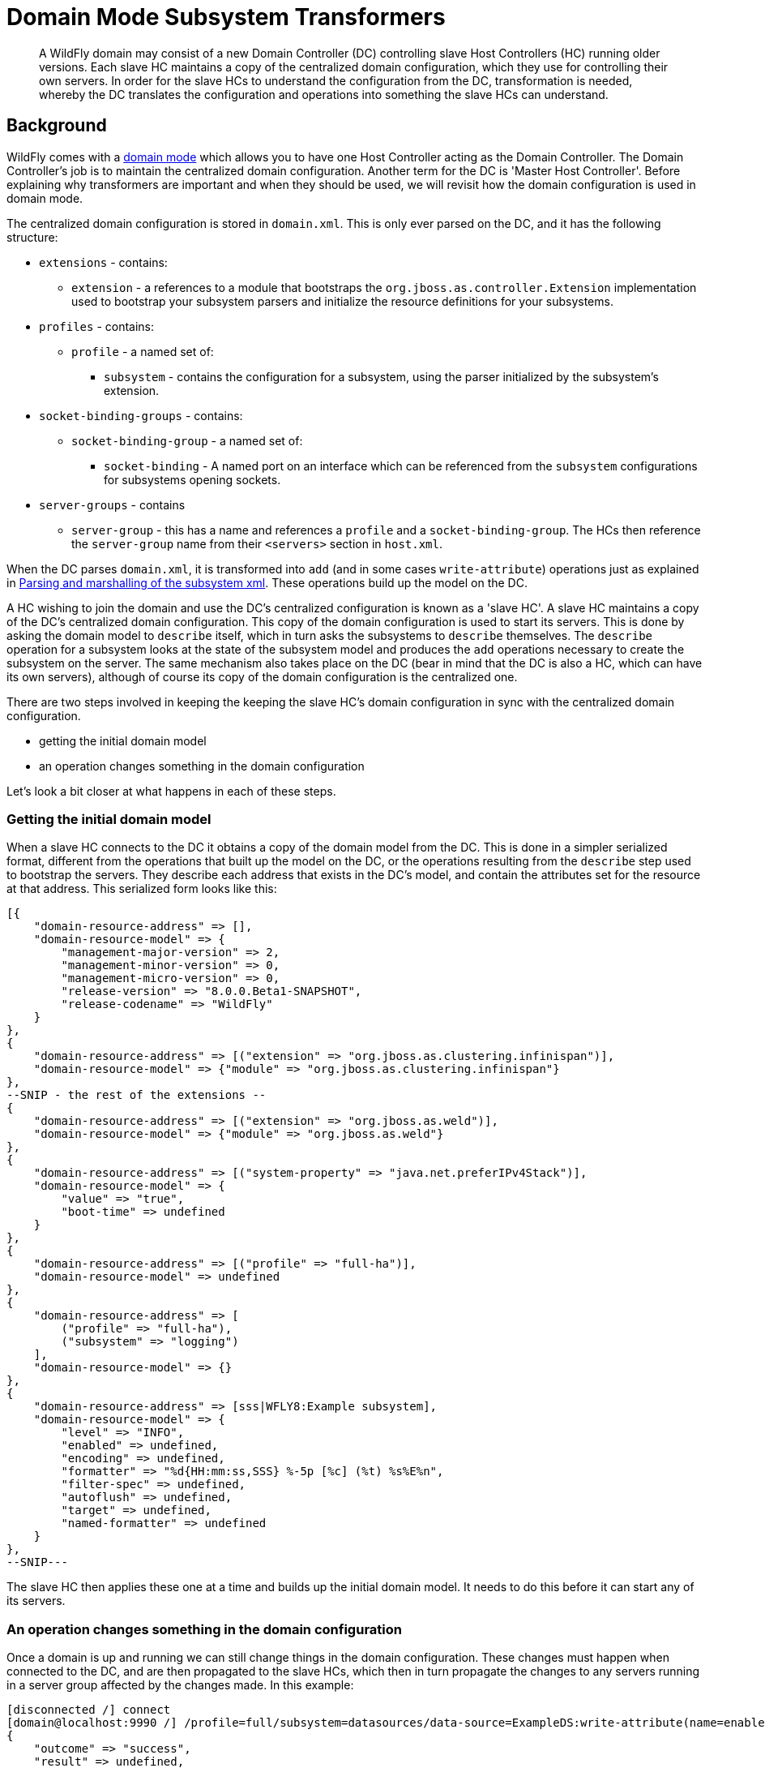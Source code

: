 [[Domain_Mode_Subsystem_Transformers]]
= Domain Mode Subsystem Transformers

[abstract]

A WildFly domain may consist of a new Domain Controller (DC) controlling
slave Host Controllers (HC) running older versions. Each slave HC
maintains a copy of the centralized domain configuration, which they use
for controlling their own servers. In order for the slave HCs to
understand the configuration from the DC, transformation is needed,
whereby the DC translates the configuration and operations into
something the slave HCs can understand.

[[background]]
== Background

WildFly comes with a link:Admin_Guide{outfilesuffix}#Domain_Setup[domain mode] which allows
you to have one Host Controller acting as the Domain Controller. The
Domain Controller's job is to maintain the centralized domain
configuration. Another term for the DC is 'Master Host Controller'.
Before explaining why transformers are important and when they should be
used, we will revisit how the domain configuration is used in domain
mode.

The centralized domain configuration is stored in `domain.xml`. This is
only ever parsed on the DC, and it has the following structure:

* `extensions` - contains:
** `extension` - a references to a module that bootstraps the
`org.jboss.as.controller.Extension` implementation used to bootstrap
your subsystem parsers and initialize the resource definitions for your
subsystems.
* `profiles` - contains:
** `profile` - a named set of:
*** `subsystem` - contains the configuration for a subsystem, using the
parser initialized by the subsystem's extension.
* `socket-binding-groups` - contains:
** `socket-binding-group` - a named set of:
*** `socket-binding` - A named port on an interface which can be
referenced from the `subsystem` configurations for subsystems opening
sockets.
* `server-groups` - contains
** `server-group` - this has a name and references a `profile` and a
`socket-binding-group`. The HCs then reference the `server-group` name
from their `<servers>` section in `host.xml`.

When the DC parses `domain.xml`, it is transformed into `add` (and in
some cases `write-attribute`) operations just as explained in
link:Parsing_and_marshalling_of_the_subsystem_xml.html[Parsing and
marshalling of the subsystem xml]. These operations build up the model
on the DC.

A HC wishing to join the domain and use the DC's centralized
configuration is known as a 'slave HC'. A slave HC maintains a copy of
the DC's centralized domain configuration. This copy of the domain
configuration is used to start its servers. This is done by asking the
domain model to `describe` itself, which in turn asks the subsystems to
`describe` themselves. The `describe` operation for a subsystem looks at
the state of the subsystem model and produces the `add` operations
necessary to create the subsystem on the server. The same mechanism also
takes place on the DC (bear in mind that the DC is also a HC, which can
have its own servers), although of course its copy of the domain
configuration is the centralized one.

There are two steps involved in keeping the keeping the slave HC's
domain configuration in sync with the centralized domain configuration.

* getting the initial domain model
* an operation changes something in the domain configuration

Let's look a bit closer at what happens in each of these steps.

[[getting-the-initial-domain-model]]
=== Getting the initial domain model

When a slave HC connects to the DC it obtains a copy of the domain model
from the DC. This is done in a simpler serialized format, different from
the operations that built up the model on the DC, or the operations
resulting from the `describe` step used to bootstrap the servers. They
describe each address that exists in the DC's model, and contain the
attributes set for the resource at that address. This serialized form
looks like this:

[source, ruby]
----
[{
    "domain-resource-address" => [],
    "domain-resource-model" => {
        "management-major-version" => 2,
        "management-minor-version" => 0,
        "management-micro-version" => 0,
        "release-version" => "8.0.0.Beta1-SNAPSHOT",
        "release-codename" => "WildFly"
    }
},
{
    "domain-resource-address" => [("extension" => "org.jboss.as.clustering.infinispan")],
    "domain-resource-model" => {"module" => "org.jboss.as.clustering.infinispan"}
},
--SNIP - the rest of the extensions --
{
    "domain-resource-address" => [("extension" => "org.jboss.as.weld")],
    "domain-resource-model" => {"module" => "org.jboss.as.weld"}
},
{
    "domain-resource-address" => [("system-property" => "java.net.preferIPv4Stack")],
    "domain-resource-model" => {
        "value" => "true",
        "boot-time" => undefined
    }
},
{
    "domain-resource-address" => [("profile" => "full-ha")],
    "domain-resource-model" => undefined
},
{
    "domain-resource-address" => [
        ("profile" => "full-ha"),
        ("subsystem" => "logging")
    ],
    "domain-resource-model" => {}
},
{
    "domain-resource-address" => [sss|WFLY8:Example subsystem],
    "domain-resource-model" => {
        "level" => "INFO",
        "enabled" => undefined,
        "encoding" => undefined,
        "formatter" => "%d{HH:mm:ss,SSS} %-5p [%c] (%t) %s%E%n",
        "filter-spec" => undefined,
        "autoflush" => undefined,
        "target" => undefined,
        "named-formatter" => undefined
    }
},
--SNIP---
----

The slave HC then applies these one at a time and builds up the initial
domain model. It needs to do this before it can start any of its
servers.

[[an-operation-changes-something-in-the-domain-configuration]]
=== An operation changes something in the domain configuration

Once a domain is up and running we can still change things in the domain
configuration. These changes must happen when connected to the DC, and
are then propagated to the slave HCs, which then in turn propagate the
changes to any servers running in a server group affected by the changes
made. In this example:

[source,ruby]
----
[disconnected /] connect
[domain@localhost:9990 /] /profile=full/subsystem=datasources/data-source=ExampleDS:write-attribute(name=enabled,value=false)
{
    "outcome" => "success",
    "result" => undefined,
    "server-groups" => {"main-server-group" => {"host" => {
        "slave" => {"server-one" => {"response" => {
            "outcome" => "success",
            "result" => undefined,
            "response-headers" => {
                "operation-requires-restart" => true,
                "process-state" => "restart-required"
            }
        }}},
        "master" => {
            "server-one" => {"response" => {
                "outcome" => "success",
                "response-headers" => {
                    "operation-requires-restart" => true,
                    "process-state" => "restart-required"
                }
            }},
            "server-two" => {"response" => {
                "outcome" => "success",
                "response-headers" => {
                    "operation-requires-restart" => true,
                    "process-state" => "restart-required"
                }
            }}
        }
    }}}
}
----

the DC propagates the changes to itself `host=master`, which in turn
propagates it to its two servers belonging to `main-server-group` which
uses the `full` profile. More interestingly, it also propagates it to
`host=slave` which updates its local copy of the domain model, and then
propagates the change to its `server-one` which belongs to
`main-server-group` which uses the `full` profile.

[[versions-and-backward-compatibility]]
== Versions and backward compatibility

A HC and its servers will always be the same version of WildFly (they
use the same module path and jars). However, the DC and the slave HCs do
not necessarily need to be the same version. One of the points in the
original specification for WildFly is that

Important

[IMPORTANT]

A Domain Controller should be able to manage slave Host Controllers
older than itself.

This means that for example a WildFly 10.1 DC should be able to work
with slave HCs running WildFly 10. The opposite is not true, the DC must
be the same or the newest version in the domain.

[[versioning-of-subsystems]]
=== Versioning of subsystems

To help with being able to know what is compatible we have versions
within the subsystems, this is stored in the subsystem's extension. When
registering the subsystem you will typically see something like:

[source, java]
----
public class SomeExtension implements Extension {
 
    private static final String SUBSYSTEM_NAME = "my-subsystem"'
 
    private static final int MANAGEMENT_API_MAJOR_VERSION = 2;
    private static final int MANAGEMENT_API_MINOR_VERSION = 0;
    private static final int MANAGEMENT_API_MICRO_VERSION = 0;
 
    /**
     * {@inheritDoc}
     * @see org.jboss.as.controller.Extension#initialize(org.jboss.as.controller.ExtensionContext)
     */
    @Override
    public void initialize(ExtensionContext context) {
 
        // IMPORTANT: Management API version != xsd version! Not all Management API changes result in XSD changes
        SubsystemRegistration registration = context.registerSubsystem(SUBSYSTEM_NAME, MANAGEMENT_API_MAJOR_VERSION,
                MANAGEMENT_API_MINOR_VERSION, MANAGEMENT_API_MICRO_VERSION);
 
        //Register the resource definitions
        ....
    }
    ....
}
----

Which sets the `ModelVersion` of the subsystem.

Important

[IMPORTANT]

Whenever something changes in the subsystem, such as:

* an attribute is added or removed from a resource
* a attribute is renamed in a resource
* an attribute has its type changed
* an attribute or operation parameter's nillable or allows expressions
is changed
* an attribute or operation parameter's default value changes
* a child resource type is added or removed
* an operation is added or removed
* an operation has its parameters changed

and the current version of the subsystem has been part of a Final
release of WildFly, we *must* bump the version of the subsystem.

Once it has been increased you can of course make more changes until the
next Final release without more version bumps. It is also worth noting
that a new WildFly release does not automatically mean a new version for
the subsystem, the new version is only needed if something was changed.
For example the `jaxrs` subsystem has remained on 1.0.0 for all versions
of WildFly and JBoss AS 7.

You can find the `ModelVersion` of a subsystem by querying its
extension:

[source,ruby]
----
domain@localhost:9990 /] /extension=org.jboss.as.clustering.infinispan:read-resource(recursive=true)
{
    "outcome" => "success",
    "result" => {
        "module" => "org.jboss.as.clustering.infinispan",
        "subsystem" => {"infinispan" => {
            "management-major-version" => 2,
            "management-micro-version" => 0,
            "management-minor-version" => 0,
            "xml-namespaces" => [jboss:domain:infinispan:1.0",
                "urn:jboss:domain:infinispan:1.1",
                "urn:jboss:domain:infinispan:1.2",
                "urn:jboss:domain:infinispan:1.3",
                "urn:jboss:domain:infinispan:1.4",
                "urn:jboss:domain:infinispan:2.0"]
        }}
    }
}
----

[[the-role-of-transformers]]
== The role of transformers

Now that we have mentioned the slave HCs registration process with the
DC, and know about ModelVersions, it is time to mention that when
registering with the DC, the slave HC will send across a list of all its
subsystem ModelVersions. The DC maintains this information in a registry
for each slave HC, so that it knows which transformers (if any) to
invoke for a legacy slave. We will see how to write and register
transformers later on in
<<how-do-i-write-a-transformer,#How
do I write a transformer>>. Slave HCs from version 7.2.0 onwards will
also include a list of resources that they ignore (see
<<ignoring-resources-on-legacy-hosts,#Ignoring
resources on legacy hosts>>), and the DC will maintain this information
in its registry. The DC will not send across any resources that it knows
a slave ignores during the initial domain model transfer. When
forwarding operations onto the slave HCs, the DC will skip forwarding
those to slave HCs ignoring those resources.

There are two kinds of transformers:

* resource transformers
* operation transformers

The main function of transformers is to transform a subsystem to
something that the legacy slave HC can understand, or to aggressively
reject things that the legacy slave HC will not understand. Rejection,
in this context, essentially means, that the resource or operation
cannot safely be transformed to something valid on the slave, so the
transformation fails. We will see later how to reject attributes in
<<rejecting-attributes,#Rejecting
attributes>>, and child resources in
<<reject-child-resource,#Reject
child resource>>.

Both resource and operation transformers are needed, but take effect at
different times. Let us use the `weld` subsystem, which is relatively
simple, as an example. In JBoss AS 7.2.0 and lower it had a ModelVersion
of 1.0.0, and its resource description was as follows:

[source,ruby]
----
                {
                    "description" => "The configuration of the weld subsystem.",
                    "attributes" => {},
                    "operations" => {
                        "remove" => {
                            "operation-name" => "remove",
                            "description" => "Operation removing the weld subsystem.",
                            "request-properties" => {},
                            "reply-properties" => {}
                        },
                        "add" => {
                            "operation-name" => "add",
                            "description" => "Operation creating the weld subsystem.",
                            "request-properties" => {},
                            "reply-properties" => {}
                        }
                    },
                    "children" => {}
                },
----

In WildFly {wildflyVersion}, it has a ModelVersion of 2.0.0 and has added two
attributes, `require-bean-descriptor` and `non-portable` mode:

[source,ruby]
----
{
        "description" => "The configuration of the weld subsystem.",
        "attributes" => {
            "require-bean-descriptor" => {
                "type" => BOOLEAN,
                "description" => "If true then implicit bean archives without bean descriptor file (beans.xml) are ignored by Weld",
                "expressions-allowed" => true,
                "nillable" => true,
                "default" => false,
                "access-type" => "read-write",
                "storage" => "configuration",
                "restart-required" => "no-services"
            },
            "non-portable-mode" => {
                "type" => BOOLEAN,
                "description" => "If true then the non-portable mode is enabled. The non-portable mode is suggested by the specification to overcome problems with legacy applications that do not use CDI SPI properly and may be rejected by more strict validation in CDI 1.1.",
                "expressions-allowed" => true,
                "nillable" => true,
                "default" => false,
                "access-type" => "read-write",
                "storage" => "configuration",
                "restart-required" => "no-services"
            }
        },
        "operations" => {
            "remove" => {
                "operation-name" => "remove",
                "description" => "Operation removing the weld subsystem.",
                "request-properties" => {},
                "reply-properties" => {}
            },
            "add" => {
                "operation-name" => "add",
                "description" => "Operation creating the weld subsystem.",
                "request-properties" => {
                    "require-bean-descriptor" => {
                        "type" => BOOLEAN,
                        "description" => "If true then implicit bean archives without bean descriptor file (beans.xml) are ignored by Weld",
                        "expressions-allowed" => true,
                        "required" => false,
                        "nillable" => true,
                        "default" => false
                    },
                    "non-portable-mode" => {
                        "type" => BOOLEAN,
                        "description" => "If true then the non-portable mode is enabled. The non-portable mode is suggested by the specification to overcome problems with legacy applications that do not use CDI SPI properly and may be rejected by more strict validation in CDI 1.1.",
                        "expressions-allowed" => true,
                        "required" => false,
                        "nillable" => true,
                        "default" => false
                    }
                },
                "reply-properties" => {}
            }
        },
        "children" => {}
    }
----

In the rest of this section we will assume that we are running a DC
running WildFly {wildflyVersion} so it will have ModelVersion 2.0.0 of the weld
subsystem, and that we are running a slave using ModelVersion 1.0.0 of
the weld subsystem.

Important

[IMPORTANT]

Transformation always takes place on the Domain Controller, and is done
when sending across the initial domain model AND forwarding on
operations to legacy slave HCs.

[[resource-transformers]]
=== Resource transformers

When copying over the centralized domain configuration as mentioned in
<<getting-the-initial-domain-model,#Getting
the initial domain model>>, we need to make sure that the copy of the
domain model is something that the servers running on the legacy slave
HC understand. So if the centralized domain configuration had any of the
two new attributes set, we would need to reject the transformation in
the transformers. One reason for this is to keep things consistent, it
doesn't look good if you connect to the slave HC and find attributes
and/or child resources when doing `:read-resource` which are not there
when you do `:read-resource-description`. Also, to make life easier for
subsystem writers, most instances of the `describe` operation use a
standard implementation which would include these attributes when
creating the `add` operation for the server, which could cause problems
there.

Another, more concrete example from the logging subsystem is that it
allows a ' `%K{...`}' in the pattern formatter which makes the formatter
use color:

[source,xml]
----
            <pattern-formatter pattern="%K{level}%d{HH:mm:ss,SSS} %-5p [%c] (%t) %s%E%n"/>
----

This ' `%K{...`}' however was introduced in JBoss AS < 7.1.3
(ModelVersion 1.2.0), so if that makes it across to a slave HC running
an older version, the servers *will* fail to start up. So the logging
extension registers transformers to strip out the ' `%K{...`}' from the
attribute value (leaving ' `%-5p` `%c` `(%t) %s%E%n"`') so that the old
slave HC's servers can understand it.

[[rejection-in-resource-transformers]]
==== Rejection in resource transformers

Only slave HCs from JBoss AS 7.2.0 and newer inform the DC about their
ignored resources (see
<<ignoring-resources-on-legacy-hosts,#Ignoring
resources on legacy hosts>>). This means that if a transformer on the DC
rejects transformation for a legacy slave HC, exactly what happens to
the slave HC depends on the version of the slave HC. If the slave HC is:

* _older than 7.2.0_ - the DC has no means of knowing if the slave HC
has ignored the resource being rejected or not. So we log a warning on
the DC, and send over the serialized part of that model anyway. If the
slave HC has ignored the resource in question, it does not apply it. If
the slave HC has not ignored the resource in question, it will apply it,
but no failure will happen until it tries to start a server which
references this bad configuration.
* _7.2.0 or newer_ - If a resource is ignored on the slave HC, the DC
knows about this, and will not attempt to transform or send the resource
across to the slave HC. If the resource transformation is rejected, we
know the resource was not ignored on the slave HC and so we can
aggressively fail the transformation, which in turn will cause the slave
HC to fail to start up.

[[operation-transformers]]
=== Operation transformers

When
<<an-operation-changes-something-in-the-domain-configuration,#An
operation changes something in the domain configuration>> the operation
gets sent across to the slave HCs to update their copies of the domain
model. The slave HCs then forward this operation onto the affected
servers. The same considerations as in
<<resource-transformers,#Resource
transformers>> are true, although operation transformers give you quicker
'feedback' if something is not valid. If you try to execute:

[source,ruby]
----
/profile=full/subsystem=weld:write-attribute(name=require-bean-descriptor, value=false)
----

This will fail on the legacy slave HC since its version of the subsystem
does not contain any such attribute. However, it is best to aggressively
reject in such cases.

[[rejection-in-operation-transformers]]
==== Rejection in operation transformers

For transformed operations we can always know if the operation is on an
ignored resource in the legacy slave HC. In 7.2.0 onwards, we know this
through the DC's registry of ignored resources on the slave. In older
versions of slaves, we send the operation across to the slave, which
tries to invoke the operation. If the operation is against an ignored
resource we inform the DC about this fact. So as part of the
transformation process, if something gets rejected we can (and do!) fail
the transformation aggressively. If the operation invoked on the DC
results in the operation being sent across to 10 slave HCs and one of
them has a legacy version which ends up rejecting the transformation, we
rollback the operation across the whole domain.

[[different-profiles-for-different-versions]]
=== Different profiles for different versions

Now for the `weld` example we have been using there is a slight twist.
We have the new `require-bean-descriptor` and `non-portable-mode`
attributes. These have been added in WildFly {wildflyVersion} which supports Java EE 7,
and thus CDI 1.1. JBoss AS 7.x supports Java EE 6, and thus CDI 1.0. In
CDI 1.1 the values of these attributes are tweakable, so they can be set
to either `true` or `false`. The default behaviour for these in CDI 1.1,
if not set, is that they are `false`. However, for CDI 1.0 these were
not tweakable, and with the way the subsystem in JBoss AS 7.x worked is
similar to if they are set to `true`.

The above discussion implies that to use the weld subsystem on a legacy
slave HC, the `domain.xml` configuration for it must look like:

[source,xml]
----
<subsystem xmlns="urn:jboss:domain:weld:2.0"
      require-bean-descriptor="true"
      non-portable-mode="true"/>
----

We will see the exact mechanics for how this is actually done later but
in short when pushing this to a legacy slave DC we register transformers
which reject the transformation if these attributes are not set to
`true` since that implies some behavior not supported on the legacy
slave DC. If they are `true`, all is well, and the transformers discard,
or remove, these attributes since they don't exist in the legacy model.
This removal is fine since they have the values which would result in
the behavior assumed on the legacy slave HC.

That way the older slave HCs will work fine. However, we might also have
WildFly {wildflyVersion} slave HCs in our domain, and they are missing out on the new
features introduced by the attributes introduced in ModelVersion 2.0.0.
If we do

[source,xml]
----
<subsystem xmlns="urn:jboss:domain:weld:2.0"
      require-bean-descriptor="false"
      non-portable-mode="false"/>
----

then it will fail when doing transformation for the legacy controller.
The solution is to put these in two different profiles in `domain.xml`

[source,xml]
----
<domain>
....
  <profiles>
    <profile name="full">
      <subsystem xmlns="urn:jboss:domain:weld:2.0"
        require-bean-descriptor="false"
        non-portable-mode="false"/>
      ...
    </profile>
    <profile name="full-legacy">
      <subsystem xmlns="urn:jboss:domain:weld:2.0"
        require-bean-descriptor="true"
        non-portable-mode="true"/>
      ...
    </profile>
  </profiles>
  ...
  <server-groups>
    <server-group name="main-server-group" profile="full">
      ....
    <server-group>
    <server-group name="main-server-group-legacy" profile="full-legacy">
      ....
    <server-group>
  </server-groups>
</domain>
----

Then have the HCs using WildFly {wildflyVersion} make their servers reference the
`main-server-group` server group, and the HCs using older versions of
WildFly {wildflyVersion} make their servers reference the `main-server-group-legacy`
server group.

[[ignoring-resources-on-legacy-hosts]]
==== Ignoring resources on legacy hosts

Booting the above configuration will still cause problems on legacy
slave HCs, especially if they are JBoss AS 7.2.0 or later. The reason
for this is that when they register themselves with the DC it lets the
DC know which `ignored resources` they have. If the DC comes to
transform something it should reject for a slave HC and it is not part
of its ignored resources it will aggressively fail the transformation.
Versions of JBoss AS older than 7.2.0 still have this ignored resources
mechanism, but don't let the DC know about what they have ignored so the
DC cannot reject aggressively - instead it will log some warnings.
However, it is still good practice to ignore resources you are not
interested in regardless of which legacy version the slave HC is
running.

To ignore the profile we cannot understand we do the following in the
legacy slave HC's `host.xml`

[source,xml]
----
<host xmlns="urn:jboss:domain:1.3" name="slave">
...
    <domain-controller>
       <remote host="${jboss.test.host.master.address}" port="${jboss.domain.master.port:9999}" security-realm="ManagementRealm">
            <ignored-resources type="profile">
                <instance name="full-legacy"/>
            </ignored-resources>
       </remote>
    </domain-controller>
....
</host>
----

Important

[IMPORTANT]

Any top-level resource type can be ignored `profile`, `extension`,
`server-group` etc. Ignoring a resource instance ignores that resource,
and all its children.

[[how-do-i-know-what-needs-to-be-transformed]]
== How do I know what needs to be transformed?

There is a set of related classes in the `org.wildfly.legacy.util`
package to help you determine this. These now live at
https://github.com/wildfly/wildfly-legacy-test/tree/master/tools/src/main/java/org/wildfly/legacy/util. +
They are all runnable in your IDE, just start the WildFly or JBoss AS 7
instances as described below.

[[getting-data-for-a-previous-version]]
=== Getting data for a previous version

https://github.com/wildfly/wildfly-legacy-test/tree/master/tools/src/main/resources/legacy-models
contains the output for the previous WildFly/JBoss AS 7 versions, so
check if the files for the version you want to check backwards
compatibility are there yet. If not, then you need to do the following
to get the subsystem definitions:

1.  Start the *old* version of WildFly/JBoss AS 7 using
`--server-config=standalone-full-ha.xml`
2.  Run `org.wildfly.legacy.util.GrabModelVersionsUtil`, which will
output the subsystem versions to
`target/standalone-model-versions-running.dmr`
3.  Run `org.wildfly.legacy.util.DumpStandaloneResourceDefinitionUtil`
which will output the full resource definition to
`target/standalone-resource-definition-running.dmr`
4.  Stop the running version of WildFly/JBoss AS 7

[[see-what-changed]]
=== See what changed

To do this follow the following steps

.  Start the *new* version of WildFly using
`--server-config=standalone-full-ha.xml`
.  Run `org.wildfly.legacy.util.CompareModelVersionsUtil` and answer
the following questions"
..  Enter Legacy AS version:
* If it is known version in the `tools/src/test/resources/legacy-models`
folder, enter the version number.
* If it is a not known version, and you got the data yourself in the
last step, enter ' `running`'
..  Enter type:
* Answer ' `S`'
.  Read from target directory or from the legacy-models directory:
* If it is known version in the
`controller/src/test/resources/legacy-models` folder, enter ' `l`'.
* If it is a not known version, and you got the data yourself in the
last step, enter ' `t`'
.  Report on differences in the model when the management versions are
different?:
* Answer ' `y`'

Here is some example output, as a subsystem developer you can ignore
everything down to `======= Comparing subsystem models ======`:

[source, bash]
----
Enter legacy AS version: 7.2.0.Final
Using target model: 7.2.0.Final
Enter type [S](standalone)/H(host)/D(domain)/F(domain + host):S
Read from target directory or from the legacy-models directory - t/[l]:
Report on differences in the model when the management versions are different? y/[n]: y
Reporting on differences in the model when the management versions are different
Loading legacy model versions for 7.2.0.Final....
Loaded legacy model versions
Loading model versions for currently running server...
Oct 01, 2013 6:26:03 PM org.xnio.Xnio <clinit>
INFO: XNIO version 3.1.0.CR7
Oct 01, 2013 6:26:03 PM org.xnio.nio.NioXnio <clinit>
INFO: XNIO NIO Implementation Version 3.1.0.CR7
Oct 01, 2013 6:26:03 PM org.jboss.remoting3.EndpointImpl <clinit>
INFO: JBoss Remoting version 4.0.0.Beta1
Loaded current model versions
Loading legacy resource descriptions for 7.2.0.Final....
Loaded legacy resource descriptions
Loading resource descriptions for currently running STANDALONE...
Loaded current resource descriptions
Starting comparison of the current....
 
======= Comparing core models ======
-- SNIP --
 
======= Comparing subsystem models ======
-- SNIP --
======= Resource root address: ["subsystem" => "remoting"] - Current version: 2.0.0; legacy version: 1.2.0 =======
--- Problems for relative address to root []:
Missing child types in current: []; missing in legacy [http-connector]
--- Problems for relative address to root ["remote-outbound-connection" => "*"]:
Missing attributes in current: []; missing in legacy [protocol]
Missing parameters for operation 'add' in current: []; missing in legacy [protocol]
-- SNIP --
======= Resource root address: ["subsystem" => "weld"] - Current version: 2.0.0; legacy version: 1.0.0 =======
--- Problems for relative address to root []:
Missing attributes in current: []; missing in legacy [require-bean-descriptor, non-portable-mode]
Missing parameters for operation 'add' in current: []; missing in legacy [require-bean-descriptor, non-portable-mode]
 
Done comparison of STANDALONE!
----

So we can see that for the `remoting` subsystem, we have added a child
type called `http-connector`, and we have added an attribute called
`protocol` (they are missing in legacy). +
in the `weld` subsystem, we have added the `require-bean-descriptor` and
`non-portable-mode` attributes in the current version. It will also
point out other issues like changed attribute types, changed defaults
etc.

Warning

[WARNING]

Note that CompareModelVersionsUtil simply inspects the raw resource
descriptions of the specified legacy and current models. Its results
show the differences between the two. They do not take into account
whether one or more transformers have already been written for those
versions differences. You will need to check that transformers are not
already in place for those versions.

One final point to consider are that some subsystems register
runtime-only resources and operations. For example the `modcluster`
subsystem has a `stop` method. These do not get registered on the `DC`,
e.g. there is no `/profile=full-ha/subsystem=modcluster:stop` operation,
it only exists on the servers, for example
`/host=xxx/server=server-one/subsystem=modcluster:stop`. What this means
is that you don't have to transform such operations and resources. The
reason is they are not callable on the DC, and so do not need
propagation to the servers in the domain, which in turn means no
transformation is needed.

[[how-do-i-write-a-transformer]]
== How do I write a transformer?

There are two APIs available to write transformers for a resource. There
is the original low-level API where you register transformers directly,
the general idea is that you get hold of a `TransformersSubRegistration`
for each level and implement the `ResourceTransformer`,
`OperationTransformer` and `PathAddressTransformer` interfaces directly.
It is, however, a pretty complex thing to do, so we recommend the other
approach. For completeness here is the entry point to handling
transformation in this way.

[source, java]
----
public class SomeExtension implements Extension {
 
    private static final String SUBSYSTEM_NAME = "my-subsystem"'
 
    private static final int MANAGEMENT_API_MAJOR_VERSION = 2;
    private static final int MANAGEMENT_API_MINOR_VERSION = 0;
    private static final int MANAGEMENT_API_MICRO_VERSION = 0;
 
    @Override
    public void initialize(ExtensionContext context) {
        SubsystemRegistration registration = context.registerSubsystem(SUBSYSTEM_NAME, MANAGEMENT_API_MAJOR_VERSION,
                MANAGEMENT_API_MINOR_VERSION, MANAGEMENT_API_MICRO_VERSION);
        //Register the resource definitions
        ....
    }
 
    static void registerTransformers(final SubsystemRegistration subsystem) {
        registerTransformers_1_1_0(subsystem);
        registerTransformers_1_2_0(subsystem);
    }
 
    /**
     * Registers transformers from the current version to ModelVersion 1.1.0
     */
    private static void registerTransformers_1_1_0(final SubsystemRegistration subsystem) {
        final ModelVersion version = ModelVersion.create(1, 1, 0);
 
        //The default resource transformer forwards all operations
        final TransformersSubRegistration registration = subsystem.registerModelTransformers(version, ResourceTransformer.DEFAULT);
        final TransformersSubRegistration child = registration.registerSubResource(PathElement.pathElement("child"));
        //We can do more things on the TransformersSubRegistation instances
 
 
        registerRelayTransformers(stack);
    }
----

Having implemented a number of transformers using the above approach, we
decided to simplify things, so we introduced the
`org.jboss.as.controller.transform.description.ResourceTransformationDescriptionBuilder`
API. It is a lot simpler and avoids a lot of the duplication of
functionality required by the low-level API approach. While it doesn't
give you the full power that the low-level API does, we found that there
are very few places in the WildFly codebase where this does not work, so
we will focus on the `ResourceTransformationDescriptionBuilder` API
here. (If you come across a problem where this does not work, get in
touch with someone from the WildFly Domain Management Team and we should
be able to help). The builder API makes all the nasty calls to
`TransformersSubRegistration` for you under the hood. It also allows you
to fall back to the low-level API in places, although that will not be
covered in the current version of this guide. The entry point for using
the builder API here is taken from the WeldExtension (in current WildFly
this has ModelVersion 2.0.0).

[source, java]
----
    private void registerTransformers(SubsystemRegistration subsystem) {
        ResourceTransformationDescriptionBuilder builder = TransformationDescriptionBuilder.Factory.createSubsystemInstance();
        //These new attributes are assumed to be 'true' in the old version but default to false in the current version. So discard if 'true' and reject if 'undefined'.
        builder.getAttributeBuilder()
                .setDiscard(new DiscardAttributeChecker.DiscardAttributeValueChecker(false, false, new ModelNode(true)),
                        WeldResourceDefinition.NON_PORTABLE_MODE_ATTRIBUTE, WeldResourceDefinition.REQUIRE_BEAN_DESCRIPTOR_ATTRIBUTE)
                .addRejectCheck(new RejectAttributeChecker.DefaultRejectAttributeChecker() {
 
                    @Override
                    public String getRejectionLogMessage(Map<String, ModelNode> attributes) {
                        return WeldMessages.MESSAGES.rejectAttributesMustBeTrue(attributes.keySet());
                    }
 
                    @Override
                    protected boolean rejectAttribute(PathAddress address, String attributeName, ModelNode attributeValue,
                            TransformationContext context) {
                        //This will not get called if it was discarded, so reject if it is undefined (default==false) or if defined and != 'true'
                        return !attributeValue.isDefined() || !attributeValue.asString().equals("true");
                    }
                }, WeldResourceDefinition.NON_PORTABLE_MODE_ATTRIBUTE, WeldResourceDefinition.REQUIRE_BEAN_DESCRIPTOR_ATTRIBUTE)
                .end();
        TransformationDescription.Tools.register(builder.build(), subsystem, ModelVersion.create(1, 0, 0));
    }
----

Here we register a `discard check` and a `reject check`. As mentioned in
<<attribute-transformation-lifecycle,#Attribute
transformation lifecycle>> all attributes are inspected for whether they
should be discarded first. Then all attributes which were not discarded
are checked for if they should be rejected. We will dig more into what
this code means in the next few sections, but in short it means that we
discard the `require-bean-descriptor` and `non-portable` attributes on
the `weld` subsystem resource if they have the value `true`. If they
have any other value, they will not get discarded and so reach the
reject check, which will reject the transformation of the attributes if
they have any other value.

Here we are saying that we should discard the `require-bean-descriptor`
and `non-portable-mode` attributes on the `weld` subsystem resource if
they are undefined, and reject them if they are defined. So that means
that if the weld subsystem looks like

[source, java]
----
    {
        "non-portable-mode" => false,
        "require-bean-descriptor" => false
    }
----

or

[source, java]
----
    {
        "non-portable-mode" => undefined,
        "require-bean-descriptor" => undefined
    }
----

or any other combination (the default values for these attributes if
undefined is `false`) we will reject the transformation for the slave
legacy HC.

If the resource has true for these attributes:

[source, java]
----
    {
        "non-portable-mode" => true,
        "require-bean-descriptor" => true
    }
----

they both get discarded (i.e. removed), so they will not get inspected
for rejection, and an empty model not containing these attributes gets
sent to the legacy HC.

Here we will discuss this API a bit more, to outline the most important
features/most commonly needed tasks.

[[resourcetransformationdescriptionbuilder]]
=== ResourceTransformationDescriptionBuilder

The `ResourceTransformationDescriptionBuilder` contains transformations
for a resource type. The initial one is for the subsystem, obtained by
the following call:

[source, java]
----
        ResourceTransformationDescriptionBuilder subsystemBuilder = TransformationDescriptionBuilder.Factory.createSubsystemInstance();
----

The `ResourceTransformationDescriptionBuilder` contains functionality
for how to handle child resources, which we will look at in this
section. It is also the entry point to how to handle transformation of
attributes as we will see in
<<attributetransformationdescriptionbuilder,#AttributeTransformationDescriptionBuilder>>.
Also, it allows you to further override operation transformation as
discussed in
<<operationtransformationoverridebuilder,#OperationTransformationOverrideBuilder>>.
When we have finished with our builder, we register it with the
`SubsystemRegistration` against the target ModelVersion.

[source, java]
----
        TransformationDescription.Tools.register(subsystemBuilder.build(), subsystem, ModelVersion.create(1, 0, 0));
----

Important

[IMPORTANT]

If you have several old ModelVersions you could be transforming to, you
need a separate builder for each of those.

[[silently-discard-child-resources]]
==== Silently discard child resources

To make the `ResourceTransformationDescriptionBuilder` do something, we
need to call some of its methods. For example, if we want to silently
discard a child resource, we can do

[source, java]
----
    subsystemBuilder.discardChildResource(PathElement.pathElement("child", "discarded"));
----

This means that any usage of `/subsystem=my-subsystem/child=discarded`
never make it to the legacy slave HC running ModelVersion 1.0.0. During
the initial domain model transfer, that part of the serialized domain
model is stripped out, and any operations on this address are not
forwarded on to the legacy slave HCs running that version of the
subsystem. (For brevity this section will leave out the leading
`/profile=xxx` part used in domain mode, and use
`/subsystem=my-subsystem` as the 'top-level' address).

Warning

[WARNING]

Note that discarding, although the simplest option in theory, is *rarely
the right thing to do*.

The presence of the defined child normally implies some behaviour on the
DC, and that behaviour is not available on the legacy slave HC, so
normally rejection is a better policy for those cases. Remember we can
have different profiles targeting different groups of versions of legacy
slave HCs.

[[reject-child-resource]]
==== Reject child resource

If we want to reject transformation if a child resource exists, we can
do

[source, java]
----
    subsystemBuilder.rejectChildResource(PathElement.pathElement("child", "reject"));
----

Now, if there are any legacy slaves running ModelVersion 1.0.0, any
usage of `/subsystem=my-subsystem/child=reject` will get rejected for
those slaves. Both during the initial domain model transfer, and if any
operations are invoked on that address. For example the `remoting`
subsystem did not have a `http-connector=*` child until ModelVersion
2.0.0, so it is set up to reject that child when transforming to legacy
HCs for all previous ModelVersions (1.1.0, 1.2.0 and 1.3.0). (See
<<rejection-in-resource-transformers,#Rejection
in resource transformers>> and
<<rejection-in-operation-transformers,#Rejection
in operation transformers>> for exactly what happens when something is
rejected).

[[redirect-address-for-child-resource]]
==== Redirect address for child resource

Sometimes we rename the addresses for a child resource between model
versions. To do that we use one of the `addChildRedirection()` methods,
note that these also return a builder for the child resource (since we
are not rejecting or discarding it), we can do this for all children of
a given type:

[source, java]
----
    ResourceTransformationDescriptionBuilder childBuilder =
       subsystemBuilder.addChildRedirection(PathElement.pathElement("newChild"), PathElement.pathElement("oldChild");
----

Now, in the initial domain transfer
`/subsystem=my-subsystem/newChild=test` becomes
`/subsystem=my-subsystem/oldChild=test`. Similarly all operations
against the former address get mapped to the latter when executing
operations on the DC before sending them to the legacy slave HC running
ModelVersion 1.1.0 of the subsystem.

We can also rename a specific named child:

[source, java]
----
    ResourceTransformationDescriptionBuilder childBuilder =
       subsystemBuilder.addChildRedirection(PathElement.pathElement("newChild", "newName"), PathElement.pathElement("oldChild", "oldName");
----

Now, `/subsystem=my-subsystem/newChild=newName` becomes
`/subsystem=my-subsystem/oldChild=oldName` both in the initial domain
transfer, and when mapping operations to the legacy slave. For example,
under the `web` subsystem `ssl=configuration` got renamed to
`configuration=ssl` in later versions, meaning we need a redirect from
`configuration=ssl` to `ssl=configuration` in its transformers.

[[getting-a-child-resource-builder]]
==== Getting a child resource builder

Sometimes we don't want to transform the subsystem resource, but we want
to transform something in one of its child resources. Again, since we
are not discarding or rejecting, we get a reference to the builder for
the child resource.

[source, java]
----
    ResourceTransformationDescriptionBuilder childBuilder =
       subsystemBuilder.addChildResource(PathElement.pathElement("some-child"));
    //We don't actually want to transform anything in /subsystem-my-subsystem/some-child=* either :-)
    //We are interested in /subsystem-my-subsystem/some-child=*/another-level
    ResourceTransformationDescriptionBuilder anotherBuilder =
       childBuilder.addChildResource(PathElement.pathElement("another-level"));
 
    //Use anotherBuilder to add child-resource and/or attribute transformation
    ....
----

[[attributetransformationdescriptionbuilder]]
=== AttributeTransformationDescriptionBuilder

To transform attributes you call
`ResourceTransformationDescriptionBuilder.getAttributeBuilder()` which
returns you a `AttributeTransformationDescriptionBuilder` which is used
to define transformation for the resource's attributes. For example this
gets the attribute builder for the subsystem resource:

[source, java]
----
    AttributeTransformationDescriptionBuilder attributeBuilder = subSystemBuilder.getAttributeBuilder();
----

or we could get it for one of the child resources:

[source, java]
----
    ResourceTransformationDescriptionBuilder childBuilder =
       subsystemBuilder.addChildResource(PathElement.pathElement("some-child"));
    AttributeTransformationDescriptionBuilder attributeBuilder = childBuilder.getAttributeBuilder();
----

The attribute transformations defined by the
`AttributeTransformationDescriptionBuilder` will also impact the
parameters to all operations defined on the resource. This means that if
you have defined the `example` attribute of
`/subsystem=my-subsystem/some-child=*` to reject transformation if its
value is `true`, the inital domain transfer will reject if it is `true`,
also the transformation of the following operations will reject:

[source,ruby]
----
    /subsystem=my-subsystem/some-child=test:add(example=true)
    /subsystem=my-subsystem:write-attribute(name=example, value=true)
    /subsystem=my-subsystem:custom-operation(example=true)
----

The following operations will pass in this example, since the `example`
attribute is not getting set to `true`

[source,ruby]
----
    /subsystem=my-subsystem/some-child=test:add(example=false)
    /subsystem=my-subsystem/some-child=test:add()             //Here it 'example' is simply left undefined
    /subsystem=my-subsystem:write-attribute(name=example, value=false)
    /subsystem=my-subsystem:undefine-attribute(name=example)  //Again this makes 'example' undefined
    /subsystem=my-subsystem:custom-operation(example=false)
----

For the rest of the examples in this section we assume that the
`attributeBuilder` is for `/subsystem=my-subsystem`

[[attribute-transformation-lifecycle]]
==== Attribute transformation lifecycle

There is a well defined lifecycle used for attribute transformation that
is worth explaining before jumping into specifics. Transformation is
done in the following phases, in the following order:

1.  `discard` - All attributes in the domain model transfer or invoked
operation that have been registered for a discard check, are checked to
see if the attribute should be discarded. If an attribute should be
discarded, it is removed from the resource's attributes/operation's
parameters and it does not get passed to the next phases. Once discarded
it does not get sent to the legacy slave HC.
2.  `reject` - All attributes that have been registered for a reject
check (and which not have been discarded) are checked to see if the
attribute should be rejected. As explained in
<<rejection-in-resource-transformers,#Rejection
in resource transformers>> and
<<rejection-in-operation-transformers,#Rejection
in operation transformers>> exactly what happens when something is
rejected varies depending on whether we are transforming a resource or
an operation, and the version of the legacy slave HC we are transforming
for. If a transformer rejects an attribute, all other reject
transformers still get invoked, and the next phases also get invoked.
This is because we don't know in all cases what will happen if a reject
happens. Although this might sound cumbersome, in practice it actually
makes it easier to write transformers since you only need one kind
regardless of if it is a resource, an operation, and legacy slave HC
version. However, as we will see in
<<common-transformation-use-cases,Common
transformation use-cases>>, it means some extra checks are needed when
writing reject and convert transformers.
3.  `convert` - All attributes that have been registered for conversion
are checked to see if the attribute should be converted. If the
attribute does not exist in the original operation/resource it may be
introduced. This is useful for setting default values for the target
legacy slave HC.
4.  `rename` - All attributes registered for renaming are renamed.

Next, let us have a look at how to register attributes for each of these
phases.

[[discarding-attributes]]
==== Discarding attributes

The general idea behind a discard is that we remove attributes which do
not exist in the legacy slave HC's model. However, as hopefully
described below, we normally can't simply discard everything, we need to
check the values first.

To discard an attribute we need an instance of
`org.jboss.as.controller.transform.description.DiscardAttributeChecker`,
and call the following method on the
`AttributeTransformationDescriptionBuilder`:

[source, java]
----
     DiscardAttributeChecker discardCheckerA = ....;
     attributeBuilder.setDiscard(discardCheckerA, "attr1", "attr2");
----

As shown, you can register the `DiscardAttributeChecker` for several
attributes at once, in the above example both `attr1` and `attr2` get
checked for if they should be discarded. You can also register different
`DiscardAttributeChecker` instances for different attributes:

[source, java]
----
     DiscardAttributeChecker discardCheckerA = ....;
     DiscardAttributeChecker discardCheckerB = ....;
     attributeBuilder.setDiscard(discardCheckerA, "attr1");
     attributeBuilder.setDiscard(discardCheckerA, "attr2");
----

Note that you can only have one `DiscardAttributeChecker` per attribute,
so the following would cause an error (if running with assertions
enabled, otherwise `discardCheckerB` will overwrite `discardCheckerA`):

[source, java]
----
     DiscardAttributeChecker discardCheckerA = ....;
     DiscardAttributeChecker discardCheckerB = ....;
     attributeBuilder.setDiscard(discardCheckerA, "attr1");
     attributeBuilder.setDiscard(discardCheckerB, "attr1");
----

[[the-discardattributechecker-interface]]
===== The DiscardAttributeChecker interface

`org.jboss.as.controller.transform.description.DiscardAttributeChecker`
contains both the `DiscardAttributeChecker` and some helper
implementations. The implementations of this interface get called for
each attribute they are registered against. The interface itself is
quite simple:

[source, java]
----
public interface DiscardAttributeChecker {
 
    /**
     * Returns {@code true} if the attribute should be discarded if expressions are used
     *
     * @return whether to discard if expressions are used
     */
    boolean isDiscardExpressions();
----

Return `true` here to discard the attribute if it is an expression. If
it is an expression, and this method returns `true`, the
`isOperationParameterDiscardable` and `isResourceAttributeDiscardable`
methods will not get called.

[source, java]
----
    /**
     * Returns {@code true} if the attribute should be discarded if it is undefined
     *
     * @return whether to discard if the attribute is undefined
     */
    boolean isDiscardUndefined();
----

Return `true` here to discard the attribute if it is `undefined`. If it
is `undefined`, and this method returns `true`, the
`isDiscardExpressions`, `isOperationParameterDiscardable` and
`isResourceAttributeDiscardable` methods will not get called.

[source, java]
----
    /**
     * Gets whether the given operation parameter can be discarded
     *
     * @param address the address of the operation
     * @param attributeName the name of the operation parameter.
     * @param attributeValue the value of the operation parameter.
     * @param operation the operation executed. This is unmodifiable.
     * @param context the context of the transformation
     *
     * @return {@code true} if the operation parameter value should be discarded, {@code false} otherwise.
     */
    boolean isOperationParameterDiscardable(PathAddress address, String attributeName, ModelNode attributeValue, ModelNode operation, TransformationContext context);
----

If we are transforming an operation, this method gets called for each
operation parameter. We have access to the address of the operation, the
name and value of the operation parameter, an unmodifiable copy of the
original operation and the `TransformationContext`. The
`TransformationContext` allows you access to the original resource the
operation is working on before any transformation happened, which is
useful if you want to check other values in the resource if this is, say
a `write-attribute` operation. Return `true` to discard the operation.

[source, java]
----
    /**
     * Gets whether the given attribute can be discarded
     *
     * @param address the address of the resource
     * @param attributeName the name of the attribute
     * @param attributeValue the value of the attribute
     * @param context the context of the transformation
     *
     * @return {@code true} if the attribute value should be discarded, {@code false} otherwise.
     */
    boolean isResourceAttributeDiscardable(PathAddress address, String attributeName, ModelNode attributeValue, TransformationContext context);
----

If we are transforming a resource, this method gets called for each
attribute in the resource. We have access to the address of the
resource, the name and value of the attribute, and the
`TransformationContext`. Return `true` to discard the operation.

[source, java]
----
}
----

[[discardattributechecker-helper-classesimplementations]]
===== DiscardAttributeChecker helper classes/implementations

`DiscardAttributeChecker` contains a few helper implementations for the
most common cases to save you writing the same stuff again and again.

[[discardattributechecker.defaultdiscardattributechecker]]
====== DiscardAttributeChecker.DefaultDiscardAttributeChecker

`DiscardAttributeChecker.DefaultDiscardAttributeChecker` is an abstract
convenience class. In most cases you don't need a separate check for if
an operation or a resource is being transformed, so it makes both the
`isResourceAttributeDiscardable()` and
`isOperationParameterDiscardable()` methods call the following method.

[source, java]
----
protected abstract boolean isValueDiscardable(PathAddress address, String attributeName, ModelNode attributeValue, TransformationContext context);
----

All you lose, in the case of an operation transformation, is the name of
the transformed operation. The constructor of
`DiscardAttributeChecker.DefaultDiscardAttributeChecker` also allows you
to define values for `isDiscardExpressions()` and
`isDiscardUndefined()`.

[[discardattributechecker.discardattributevaluechecker]]
====== DiscardAttributeChecker.DiscardAttributeValueChecker

This is another convenience class, which allows you to discard an
attribute if it has one or more values. Here is a real-world example
from the `jpa` subsystem:

[source, java]
----
    private void initializeTransformers_1_1_0(SubsystemRegistration subsystemRegistration) {
        ResourceTransformationDescriptionBuilder builder = TransformationDescriptionBuilder.Factory.createSubsystemInstance();
        builder.getAttributeBuilder()
            .setDiscard(
                   new DiscardAttributeChecker.DiscardAttributeValueChecker(new ModelNode(ExtendedPersistenceInheritance.DEEP.toString())),
                   JPADefinition.DEFAULT_EXTENDEDPERSISTENCE_INHERITANCE)
            .addRejectCheck(RejectAttributeChecker.DEFINED, JPADefinition.DEFAULT_EXTENDEDPERSISTENCE_INHERITANCE)
            .end();
        TransformationDescription.Tools.register(builder.build(), subsystemRegistration, ModelVersion.create(1, 1, 0));
    }
----

We will come back to the reject checks in the
<<rejecting-attributes,#Rejecting
attributes>> section. We are saying that we should discard the
`JPADefinition.DEFAULT_EXTENDEDPERSISTENCE_INHERITANCE` attribute if it
has the value `deep`. The reasoning here is that this attribute did not
exist in the old model, but the legacy slave HCs _implied behaviour_ is
that this was `deep`. In the current version we added the possibility to
toggle this setting, but only `deep` is consistent with what is
available in the legacy slave HC. In this case we are using the
constructor for `DiscardAttributeChecker.DiscardAttributeValueChecker`
which says don't discard if it uses expressions, and discard if it is
`undefined`. If it is `undefined` in the current model, looking at the
default value of
`JPADefinition.DEFAULT_EXTENDEDPERSISTENCE_INHERITANCE`, it is `deep`,
so a discard is in line with the implied legacy behaviour. If an
expression is used, we cannot discard since we have no idea what the
expression will resolve to on the slave HC.

[[discardattributechecker.always]]
====== DiscardAttributeChecker.ALWAYS

`DiscardAttributeChecker.ALWAYS` will always discard an attribute. Use
this sparingly, since normally the presence of an attribute in the
current model implies some behaviour should be turned on, and if that
does not exist in the legacy model it implies that that behaviour does
not exist in the legacy slave HC and its servers. Normally the legacy
slave HC's subsystem has some implied behaviour which is better checked
for by using a `DiscardAttributeChecker.DiscardAttributeValueChecker`.
One valid use for `DiscardAttributeChecker.ALWAYS` can be found in the
`ejb3` subsystem:

[source, java]
----
    private static void registerTransformers_1_1_0(SubsystemRegistration subsystemRegistration) {
        ResourceTransformationDescriptionBuilder builder = TransformationDescriptionBuilder.Factory.createSubsystemInstance()
                .getAttributeBuilder()
                 ...
                // We can always discard this attribute, because it's meaningless without the security-manager subsystem, and
                // a legacy slave can't have that subsystem in its profile.
                .setDiscard(DiscardAttributeChecker.ALWAYS, EJB3SubsystemRootResourceDefinition.DISABLE_DEFAULT_EJB_PERMISSIONS)
   ...
----

As the comment says, this attribute only makes sense with the
security-manager susbsystem, which does not exist on legacy slaves
running ModelVersion 1.1.0 of the `ejb3` subsystem.

[[discardattributechecker.undefined]]
====== DiscardAttributeChecker.UNDEFINED

`DiscardAttributeChecker.UNDEFINED` will discard an attribute if it is
`undefined`. This is normally safer than
`DiscardAttributeChecker.ALWAYS` since the attribute is not set in the
current model, we don't need to send it to the legacy model. However,
you should check that this attribute not existing in the legacy slave
HC, implies the same functionality as being undefined in the current DC.

[[rejecting-attributes]]
==== Rejecting attributes

The next step is to check attributes and values which we know for sure
will not work on the target legacy slave HC.

To reject an attribute we need an instance of
`org.jboss.as.controller.transform.description.RejectAttributeChecker`,
and call the following method on the
`AttributeTransformationDescriptionBuilder`:

[source, java]
----
     RejectAttributeChecker rejectCheckerA = ....;
     attributeBuilder.addRejectCheck(rejectCheckerA, "attr1", "attr2");
----

As shown you can register the `RejectAttributeChecker` for several
attributes at once, in the above example both `attr1` and `attr2` get
checked for if they should be discarded. You can also register different
`RejectAttributeChecker` instances for different attributes:

[source, java]
----
     RejectAttributeChecker rejectCheckerA = ....;
     RejectAttributeChecker rejectCheckerB = ....;
     attributeBuilder.addRejectCheck(rejectCheckerA, "attr1");
     attributeBuilder.addRejectCheck(rejectCheckerB, "attr2");
----

You can also register several `RejectAttributeChecker` instances per
attribute

[source, java]
----
     RejectAttributeChecker rejectCheckerA = ....;
     RejectAttributeChecker rejectCheckerB = ....;
     attributeBuilder.addRejectCheck(rejectCheckerA, "attr1");
     attributeBuilder.addRejectCheck(rejectCheckerB, "attr1, "attr2");
----

In this case `attr1` gets both `rejectCheckerA` and `rejectCheckerB`.
For attributes with several `RejectAttributeChecker` registered, they
get processed in the order that they have been added. So when checking
`attr1` for rejection, `rejectCheckerA` gets run before
`rejectCheckerB`. As mentioned in
<<attribute-transformation-lifecycle,#Attribute
transformation lifecycle>>, if an attribute is rejected, we still invoke
the rest of the reject checkers.

[[the-rejectattributechecker-interface]]
===== The RejectAttributeChecker interface

`org.jboss.as.controller.transform.description.RejectAttributeChecker`
contains both the `RejectAttributeChecker` and some helper
implementations. The implementations of this interface get called for
each attribute they are registered against. The interface itself is
quite simple, and its main methods are similar to
`DiscardAttributeChecker`:

[source, java]
----
public interface RejectAttributeChecker {
    /**
     * Determines whether the given operation parameter value is not understandable by the target process and needs
     * to be rejected.
     *
     * @param address        the address of the operation
     * @param attributeName  the name of the attribute
     * @param attributeValue the value of the attribute
     * @param operation      the operation executed. This is unmodifiable.
     * @param context        the context of the transformation
     * @return {@code true} if the parameter value is not understandable by the target process and so needs to be rejected, {@code false} otherwise.
     */
    boolean rejectOperationParameter(PathAddress address, String attributeName, ModelNode attributeValue, ModelNode operation, TransformationContext context);
----

If we are transforming an operation, this method gets called for each
operation parameter. We have access to the address of the operation, the
name and value of the operation parameter, an unmodifiable copy of the
original operation and the `TransformationContext`. The
`TransformationContext` allows you access to the original resource the
operation is working on before any transformation happened, which is
useful if you want to check other values in the resource if this is, say
a `write-attribute` operation. Return `true` to reject the operation.

[source, java]
----
    /**
     * Gets whether the given resource attribute value is not understandable by the target process and needs
     * to be rejected.
     *
     * @param address        the address of the resource
     * @param attributeName  the name of the attribute
     * @param attributeValue the value of the attribute
     * @param context        the context of the transformation
     * @return {@code true} if the attribute value is not understandable by the target process and so needs to be rejected, {@code false} otherwise.
     */
    boolean rejectResourceAttribute(PathAddress address, String attributeName, ModelNode attributeValue, TransformationContext context);
----

If we are transforming a resource, this method gets called for each
attribute in the resource. We have access to the address of the
resource, the name and value of the attribute, and the
`TransformationContext`. Return `true` to discard the operation.

[source, java]
----
    /**
     * Returns the log message id used by this checker. This is used to group it so that all attributes failing a type of rejection
     * end up in the same error message
     *
     * @return the log message id
     */
    String getRejectionLogMessageId();
----

Here we need a unique id for the log message from the
`RejectAttributeChecker`. It is used to group rejected attributes by
their log message. A typical implementation will contain \{\{return
getRejectionLogMessage(Collections.<String, ModelNode>emptyMap());}

[source, java]
----
    /**
     * Gets the log message if the attribute failed rejection
     *
     * @param attributes a map of all attributes failed in this checker and their values
     * @return the formatted log message
     */
    String getRejectionLogMessage(Map<String, ModelNode> attributes);
----

Here we return a message saying why the attributes were rejected, with
the possibility to format the message to include the names of all the
rejected attributes and the values they had.

[source, java]
----
}
----

[[rejectattributechecker-helper-classesimplementations]]
===== RejectAttributeChecker helper classes/implementations

`RejectAttributeChecker` contains a few helper classes for the most
common scenarios to save you from writing the same stuff again and
again.

[[rejectattributechecker.defaultrejectattributechecker]]
====== RejectAttributeChecker.DefaultRejectAttributeChecker

`RejectAttributeChecker.DefaultRejectAttributeChecker` is an abstract
convenience class. In most cases you don't need a separate check for if
an operation or a resource is being transformed, so it makes both the
`rejectOperationParameter()` and `rejectResourceAttribute()` methods
call the following method.

[source, java]
----
protected abstract boolean rejectAttribute(PathAddress address, String attributeName, ModelNode attributeValue, TransformationContext context);
----

Like `DefaultDiscardAttributeChecker`, all you loose is the name of the
transformed operation, in the case of operation transformation.

[[rejectattributechecker.defined]]
====== RejectAttributeChecker.DEFINED

`RejectAttributeChecker.DEFINED` is used to reject any attribute that
has a defined value. Normally this is because the attribute does not
exist on the target legacy slave HC. A typical use case for these is for
the _implied behavior_ example we looked at in the `jpa` subsystem in
<<discardattributechecker.discardattributevaluechecker,#DiscardAttributeChecker.DiscardAttributeValueChecker>>

[source, java]
----
    private void initializeTransformers_1_1_0(SubsystemRegistration subsystemRegistration) {
        ResourceTransformationDescriptionBuilder builder = TransformationDescriptionBuilder.Factory.createSubsystemInstance();
        builder.getAttributeBuilder()
            .setDiscard(
                   new DiscardAttributeChecker.DiscardAttributeValueChecker(new ModelNode(ExtendedPersistenceInheritance.DEEP.toString())),
                   JPADefinition.DEFAULT_EXTENDEDPERSISTENCE_INHERITANCE)
            .addRejectCheck(RejectAttributeChecker.DEFINED, JPADefinition.DEFAULT_EXTENDEDPERSISTENCE_INHERITANCE)
            .end();
        TransformationDescription.Tools.register(builder.build(), subsystemRegistration, ModelVersion.create(1, 1, 0));
    }
----

So we discard the
`JPADefinition.DEFAULT_EXTENDEDPERSISTENCE_INHERITANCE` value if it is
not an expression, and also has the value `deep`. Now if it was not
discarded, it would will still be defined so we reject it.

Important

[IMPORTANT]

Reject and discard often work in pairs.

[[rejectattributechecker.simple_expressions]]
====== RejectAttributeChecker.SIMPLE_EXPRESSIONS

`RejectAttributeChecker.SIMPLE_EXPRESSIONS` can be used to reject an
attribute that contains expressions. This was used a lot for
transformations to subsystems in JBoss AS 7.1.x, since we had not fully
realized the importance of where to support expressions until JBoss AS
7.2.0 was released, so a lot of attributes in earlier versions were
missing expressions support.

[[rejectattributechecker.listrejectattributechecker]]
====== RejectAttributeChecker.ListRejectAttributeChecker

The
`RejectAttributeChecker}}s we have seen so far work on simple attributes, i.e. where the attribute has a ModelType which is one of the primitives. We also have a {{RejectAttributeChecker.ListRejectAttributeChecker`
which allows you to define a checker for the elements of a list, when
the type of an attribute is `ModelType.LIST`.

[source, java]
----
    attributeBuilder
            .addRejectCheck(new ListRejectAttributeChecker(RejectAttributeChecker.EXPRESSIONS), "attr1");
----

For `attr1` it will check each element of the list and run
`RejectAttributeChecker.EXPRESSIONS` to check that each element is not
an expression. You can of course pass in another kind of
`RejectAttributeChecker` to check the elements as well.

[[rejectattributechecker.objectfieldsrejectattributechecker]]
====== RejectAttributeChecker.ObjectFieldsRejectAttributeChecker

For attributes where the type is `ModelType.OBJECT` we have
`RejectAttributeChecker.ObjectFieldsRejectAttributeChecker` which allows
you to register different reject checkers for the different fields of
the registered object.

[source, java]
----
    Map<String, RejectAttributeChecker> fieldRejectCheckers = new HashMap<String, RejectAttributeChecker>();
    fieldRejectCheckers.put("time", RejectAttributeChecker.SIMPLE_EXPRESSIONS);
    fieldRejectCheckers.put("unit", "Lunar Month");
    attributeBuilder
            .addRejectCheck(new ObjectFieldsRejectAttributeChecker(fieldRejectCheckers), "attr1");
----

Now if `attr1` is a complex type where
`attr1.get("time").getType() == ModelType.EXPRESSION` or
`attr1.get("unit").asString().equals("Lunar Month")` we reject the
attribute.

[[converting-attributes]]
==== Converting attributes

To convert an attribute you register an
`org.jboss.as.controller.transform.description.AttributeConverter`
instance against the attributes you want to convert:

[source, java]
----
    AttributeConverter converterA = ...;
    AttributeConverter converterB = ...;
    attributeBuilder
            .setValueConverter(converterA, "attr1", "attr2");
    attributeBuilder
            .setValueConverter(converterB, "attr3");
----

Now if `attr1` and `attr2` get converted with `converterA`, while
`attr3` gets converted with `converterB`.

[[the-attributeconverter-interface]]
===== The AttributeConverter interface

The `AttributeConverter` interface gets called for each attribute for
which the `AttributeConverter` has been registered

[source, java]
----
public interface AttributeConverter {
 
    /**
     * Converts an operation parameter
     *
     * @param address the address of the operation
     * @param attributeName the name of the operation parameter
     * @param attributeValue the value of the operation parameter to be converted
     * @param operation the operation executed. This is unmodifiable.
     * @param context the context of the transformation
     */
    void convertOperationParameter(PathAddress address, String attributeName, ModelNode attributeValue, ModelNode operation, TransformationContext context);
----

If we are transforming an operation, this method gets called for each
operation parameter for which the con. We have access to the address of
the operation, the name and value of the operation parameter, an
unmodifiable copy of the original operation and the
`TransformationContext`. The `TransformationContext` allows you access
to the original resource the operation is working on before any
transformation happened, which is useful if you want to check other
values in the resource if this is, say a write-attribute operation. To
change the attribute value, you modify the `attributeValue`.

[source, java]
----
    /**
     * Converts a resource attribute
     *
     * @param address the address of the operation
     * @param attributeName the name of the attribute
     * @param attributeValue the value of the attribute to be converted
     * @param context the context of the transformation
     */
    void convertResourceAttribute(PathAddress address, String attributeName, ModelNode attributeValue, TransformationContext context);
----

If we are transforming a resource, this method gets called for each
attribute in the resource. We have access to the address of the
resource, the name and value of the attribute, and the
`TransformationContext`. To change the attribute value, you modify the
`attributeValue`.

[source, java]
----
}
----

A hypothetical example is if the current and legacy subsystems both
contain an attribute called `timeout`. In the legacy model this was
specified to be milliseconds, however in the current model it has been
changed to be seconds, hence we need to convert the value when sending
it to slave HCs using the legacy model:

[source, java]
----
     AttributeConverter secondsToMs = new AttributeConverter.DefaultAttributeConverter() {
                  @Override
                  protected void convertAttribute(PathAddress address, String attributeName, ModelNode attributeValue,
                           TransformationContext context) {
                      if (attributeValue.isDefined()) {
                           int seconds = attributeValue.asInt();
                           int milliseconds = seconds * 1000;
                           attributeValue.set(milliseconds);
                      }
                  }
          };
 
     attributeBuilder.
          .setValueConverter(secondsToMs , "timeout")
----

We need to be a bit careful here. If the `timeout` attribute is an
expression our nice conversion will not work, so we need to add a reject
check to make sure it is not an expression as well:

[source, java]
----
     attributeBuilder.
          .addRejectCheck(SIMPLE_EXPRESSIONS, "timeout")
          .setValueConverter(secondsToMs , "timeout")
----

Now it should be fine.

`AttributeConverter.DefaultAttributeConverter` is is an abstract
convenience class. In most cases you don't need a separate check for if
an operation or a resource is being transformed, so it makes both the
convertOperationParameter() and convertResourceAttribute() methods call
the following method.

[source, java]
----
protected abstract void convertAttribute(PathAddress address, String attributeName, ModelNode attributeValue, TransformationContext context);
----

Like `DefaultDiscardAttributeChecker` and
`DefaultRejectAttributeChecker`, all you loose is the name of the
transformed operation, in the case of operation transformation.

[[introducing-attributes-during-transformation]]
====== Introducing attributes during transformation

Say both the current and the legacy models have an attribute called
`port`. In the legacy version this attribute had to be specified, and
the default xml configuration had `1234` for its value. In the current
version this attribute has been made optional with a default value of
`1234` so that it does not need to be specified. When transforming to a
slave HC using the old version we will need to introduce this attribute
if the new model does not contain it:

[source, java]
----
     attributeBuilder.
         setValueConverter(AttributeConverter.Factory.createHardCoded(new ModelNode(1234) true), "port");
----

So what this factory method does is to create an implementation of
`AttributeConverter.DefaultAttributeConverter` where in
`convertAttribute()` we set `attributeValue` to have the value `1234` if
it is `undefined`. As long as `attributeValue` gets set in that method
it will get set in the model, regardless of if it existed already or
not.

[[renaming-attributes]]
==== Renaming attributes

To rename an attribute, you simply do

[source, java]
----
    attributeBuilder.addRename("my-name", "legacy-name");
----

Now, in the initial domain transfer to the legacy slave HC, we rename
`/subsystem=my-subsystem`'s `my-name` attribute to `legacy-name`. Also,
the operations involving this attribute are affected, so

[source,ruby]
----
    /subsystem=my-subsystem/:add(my-name=true)  ->
         /subsystem=my-subsystem/:add(legacy-name=true)
    /subsystem=my-subsystem:write-attribute(name=my-name, value=true) ->
         /subsystem=my-subsystem:write-attribute(name=legacy-name, value=true)
    /subsystem=my-subsystem:undefine-attribute(name=my-name) ->
         /subsystem=my-subsystem:undefine-attribute(name=legacy-name)
----

[[operationtransformationoverridebuilder]]
=== OperationTransformationOverrideBuilder

All operations on a resource automatically get the same transformations
on their parameters as set up by the
`AttributeTransformationDescriptionBuilder`. In some cases you might
want to change this, so you can use the
`OperationTransformationOverrideBuilder`, which is got from:

[source, java]
----
OperationTransformationOverrideBuilder operationBuilder = subSystemBuilder.addOperationTransformationOverride("some-operation");
----

In this case the operation will now no longer inherit the
attribute/operation parameter transformations, so they are effectively
turned off. In other cases you might want to include them by calling
`inheritResourceAttributeDefinitions()`, and to include some more checks
(the `OperationTransformationBuilder` interface has all the methods
found in `AttributeTransformationBuilder`:

[source, java]
----
    OperationTransformationOverrideBuilder operationBuilder = subSystemBuilder.addOperationTransformationOverride("some-operation");
    operationBuilder.inheritResourceAttributeDefinitions();
    operationBuilder.setValueConverter(AttributeConverter.Factory.createHardCoded(new ModelNode(1234) true), "port");
----

You can also rename operations, in this case the operation
`some-operation` gets renamed to `legacy-operation` before getting sent
to the legacy slave HC.

[source, java]
----
    OperationTransformationOverrideBuilder operationBuilder = subSystemBuilder.addOperationTransformationOverride("some-operation");
    operationBuilder.rename("legacy-operation");
----

[[evolving-transformers-with-subsystem-modelversions]]
== Evolving transformers with subsystem ModelVersions

Say you have a subsystem with ModelVersions 1.0.0 and 1.1.0. There will
(hopefully!) already be transformers in place for 1.1.0 to 1.0.0
transformations. Let's say that the transformers registration looks
like:

[source, java]
----
public class SomeExtension implements Extension {
 
    private static final String SUBSYSTEM_NAME = "my-subsystem"'
 
    private static final int MANAGEMENT_API_MAJOR_VERSION = 1;
    private static final int MANAGEMENT_API_MINOR_VERSION = 1;
    private static final int MANAGEMENT_API_MICRO_VERSION = 0;
 
    @Override
    public void initialize(ExtensionContext context) {
        SubsystemRegistration registration = context.registerSubsystem(SUBSYSTEM_NAME, MANAGEMENT_API_MAJOR_VERSION,
                MANAGEMENT_API_MINOR_VERSION, MANAGEMENT_API_MICRO_VERSION);
        //Register the resource definitions
        ....
    }
 
    private void registerTransformers(final SubsystemRegistration subsystem) {
        registerTransformers_1_0_0(subsystem);
    }
 
    /**
     * Registers transformers from the current version to ModelVersion 1.0.0
     */
    private void registerTransformers_1_0_0(SubsystemRegistration subsystem) {
        ResourceTransformationDescriptionBuilder builder = TransformationDescriptionBuilder.Factory.createSubsystemInstance();
        builder.getAttributeBuilder()
            .addRejectCheck(RejectAttributeChecker.DEFINED, "attr1")
            .end();
        TransformationDescription.Tools.register(builder.build(), subsystem, ModelVersion.create(1, 0, 0));
    }
}
----

Now say we want to do a new version of the model. This new version
contains a new attribute called 'new-attr' which cannot be defined when
transforming to 1.1.0, we bump the model version to 2.0.0:

[source, java]
----
public class SomeExtension implements Extension {
 
    private static final String SUBSYSTEM_NAME = "my-subsystem"'
 
    private static final int MANAGEMENT_API_MAJOR_VERSION = 2;
    private static final int MANAGEMENT_API_MINOR_VERSION = 0;
    private static final int MANAGEMENT_API_MICRO_VERSION = 0;
 
    @Override
    public void initialize(ExtensionContext context) {
        SubsystemRegistration registration = context.registerSubsystem(SUBSYSTEM_NAME, MANAGEMENT_API_MAJOR_VERSION,
                MANAGEMENT_API_MINOR_VERSION, MANAGEMENT_API_MICRO_VERSION);
        //Register the resource definitions
        ....
    }
----

There are a few ways to evolve your transformers:

* <<the-old-way,#The old
way>>
* <<chained-transformers,#Chained
transformers>>

[[the-old-way]]
=== The old way

This is the way that has been used up to WildFly {wildflyVersion}.x. However, in
WildFly 9 and later, it is strongly recommended to migrate to what is
mentioned in
<<chained-transformers,#Chained
transformers>>

Now we need some new transformers from the current ModelVersion to 1.1.0
where we reject any defined occurrances of our new attribute `new-attr`:

[source, java]
----
    private void registerTransformers(final SubsystemRegistration subsystem) {
        registerTransformers_1_0_0(subsystem);
        registerTransformers_1_1_0(subsystem);
    }
 
    /**
     * Registers transformers from the current version to ModelVersion 1.1.0
     */
    private void registerTransformers_1_1_0(SubsystemRegistration subsystem) {
        ResourceTransformationDescriptionBuilder builder = TransformationDescriptionBuilder.Factory.createSubsystemInstance();
        builder.getAttributeBuilder()
            .addRejectCheck(RejectAttributeChecker.DEFINED, "new-attr")
            .end();
        TransformationDescription.Tools.register(builder.build(), subsystem, ModelVersion.create(1, 1, 0));
    }
----

So that is all well and good, however we also need to take into account
that `new-attr` *does not exist in ModelVersion 1.0.0 either*, so we
need to extend our transformer for 1.0.0 to reject it there as well. As
you can see 1.0.0 also rejects a defined 'attr1' in addition to the
'new-attr'(which is rejected in both versions).

[source, java]
----
    /**
     * Registers transformers from the current version to ModelVersion 1.0.0
     */
    private void registerTransformers_1_0_0(SubsystemRegistration subsystem) {
        ResourceTransformationDescriptionBuilder builder = TransformationDescriptionBuilder.Factory.createSubsystemInstance();
        builder.getAttributeBuilder()
            .addRejectCheck(RejectAttributeChecker.DEFINED, "attr1", "new-attr")
            .end();
        TransformationDescription.Tools.register(builder.build(), subsystem, ModelVersion.create(1, 0, 0));
    }
}
----

Now `new-attr` will be rejected if defined for all previous model
versions.

[[chained-transformers]]
=== Chained transformers

Since 'The old way' had a lot of duplication of code, since WildFly 9 we
now have chained transformers. You obtain a
`ChainedTransformationDescriptionBuilder` which is a different entry
point to the `ResourceTransformationDescriptionBuilder` we have seen
earlier. Each `ResourceTransformationDescriptionBuilder` deals with
transformation across one version delta.

[source, java]
----
    private void registerTransformers(SubsystemRegistration subsystem) {
        ModelVersion version1_1_0 = ModelVersion.create(1, 1, 0);
        ModelVersion version1_0_0 = ModelVersion.create(1, 0, 0);
 
        ChainedTransformationDescriptionBuilder chainedBuilder =
              TransformationDescriptionBuilder.Factory.createChainedSubystemInstance(subsystem.getSubsystemVersion());
 
        //Differences between the current version and 1.1.0
        ResourceTransformationDescriptionBuilder builder110 =
            chainedBuilder.create(subsystem.getSubsystemVersion(), version1_1_0);
        builder110.getAttributeBuilder()
            .addRejectCheck(RejectAttributeChecker.DEFINED, "new-attr")
            .end();
 
        //Differences between the 1.1.0 and 1.0.0
        ResourceTransformationDescriptionBuilder builder100 =
            chainedBuilder.create(subsystem.getSubsystemVersion(), version1_0_0);
        builder110.getAttributeBuilder()
            .addRejectCheck(RejectAttributeChecker.DEFINED, "attr1")
            .end();
 
        chainedBuilder.buildAndRegister(subsystem, new ModelVersion[]{version1_0_0, version1_1_0});
----

The `buildAndRegister(ModelVersion[]... chains)` method registers a
chain consisting of the built `builder110` and `builder100` for
transformation to 1.0.0, and a chain consisting of the built
`builder110` for transformation to 1.1.0. It allows you to specify more
than one chain.

Now when transforming from the current version to 1.0.0, the resource is
first transformed from the current version to 1.1.0 (which rejects a
defined `new-attr`) and then it is transformed from 1.1.0 to 1.0.0
(which rejects a defined `attr1`). So when evolving transformers you
should normally only need to add things to the last version delta. The
full current-to-1.1.0 transformation is run before the 1.1.0-to-1.0.0
transformation is run.

One thing worth pointing out that the value returned by
`TransformationContext.readResource(PathAddress address)` and
`TransformationContext.readResourceFromRoot(PathAddress address)` which
you can use from your custom `RejectAttributeChecker`,
`DiscardAttributeChecker` and `AttributeConverter` behaves slightly
differently depending on if you are transforming an operation or a
resource.

During _resource transformation_ this will be the latest model, so in
our above example, in the current-to-1.1.0 transformation it will be the
original model. In the 1.1.0-to-1.0.0 transformation, it will be the
result of the current-to-1.1.0 transformation.

During _operation transformation_ these methods will always return the
original model (we are transforming operations, not resources!).

In WildFly 9 we are now less aggressive about transforming to all
previous versions of WildFly, however we still have a lot of good tests
for running against 7.1.x, 8. Also, for Red Hat employees we have tests
against EAP versions. These tests no longer get run by default, to run
them you need to specify some system properties when invoking maven.
They are:

* `-Djboss.test.transformers.subsystem.old` - enables the non-default
subsystem tests.
* -Djboss.test.transformers.eap - (Red Hat developers only), enables the
eap tests, but only the ones run by default. If run in conjunction with
`-Djboss.test.transformers.subsystem.old` you get all the possible
subsystem tests run.
* -Djboss.test.transformers.core.old - enables the non-default core
model tests.

[[testing-transformers]]
== Testing transformers

To test transformation you need to extend
`org.jboss.as.subsystem.test.AbstractSubsystemTest` or
`org.jboss.as.subsystem.test.AbstractSubsystemBaseTest`. Then, in order
to have the best test coverage possible, you should test the fullest
configuration that will work, and you should also test configurations
that don't work if you have rejecting transformers registered. The
following example is from the threads subsystem, and I have only
included the tests against 7.1.2 - there are more! First we need to set
up our test:

[source, java]
----
public class ThreadsSubsystemTestCase extends AbstractSubsystemBaseTest {
    public ThreadsSubsystemTestCase() {
        super(ThreadsExtension.SUBSYSTEM_NAME, new ThreadsExtension());
    }
 
    @Override
    protected String getSubsystemXml() throws IOException {
        return readResource("threads-subsystem-1_1.xml");
    }
----

So we say that this test is for the `threads` subsystem, and that it is
implemented by `ThreadsExtension`. This is the same test framework as we
use in
link:Example_subsystem.html#src-557103_Examplesubsystem-Testingtheparsers[Example
subsystem#Testing the parsers], but we will only talk about the parts
relevant to transformers here.

[[testing-a-configuration-that-works]]
=== Testing a configuration that works

To test a configuration xxx

[source, java]
----
    @Test
    public void testTransformerAS712() throws Exception {
        testTransformer_1_0(ModelTestControllerVersion.V7_1_2_FINAL);
    }
    /**
     * Tests transformation of model from 1.1.0 version into 1.0.0 version.
     *
     * @throws Exception
     */
    private void testTransformer_1_0(ModelTestControllerVersion controllerVersion) throws Exception {
        String subsystemXml = "threads-transform-1_0.xml";   //This has no expressions not understood by 1.0
        ModelVersion modelVersion = ModelVersion.create(1, 0, 0); //The old model version
        //Use the non-runtime version of the extension which will happen on the HC
        KernelServicesBuilder builder = createKernelServicesBuilder(AdditionalInitialization.MANAGEMENT)
                .setSubsystemXmlResource(subsystemXml);
 
        final PathAddress subsystemAddress = PathAddress.pathAddress(PathElement.pathElement(SUBSYSTEM, mainSubsystemName));
 
        // Add legacy subsystems
        builder.createLegacyKernelServicesBuilder(null, controllerVersion, modelVersion)
                .addOperationValidationResolve("add", subsystemAddress.append(PathElement.pathElement("thread-factory")))
                .addMavenResourceURL("org.jboss.as:jboss-as-threads:" + controllerVersion.getMavenGavVersion())
                .excludeFromParent(SingleClassFilter.createFilter(ThreadsLogger.class));
 
        KernelServices mainServices = builder.build();
        KernelServices legacyServices = mainServices.getLegacyServices(modelVersion);
        Assert.assertNotNull(legacyServices);
        checkSubsystemModelTransformation(mainServices, modelVersion);
    }
----

What this test does is get the builder to configure the test controller
using `threads-transform-1_0.xml`. This main builder works with the
current subsystem version, and the jars in the WildFly checkout.

Next we configure a 'legacy' controller. This will run the version of
the core libraries (e.g the `controller` module) as found in the
targeted legacy version of JBoss AS/Wildfly), and the subsystem. We need
to pass in that it is using the core AS version 7.1.2.Final (i.e. the
`ModelTestControllerVersion.V7_1_2_FINAL` part) and that that version is
ModelVersion 1.0.0. Next we have some `addMavenResourceURL()` calls
passing in the Maven GAVs of the old version of the subsystem and any
dependencies it has needed to boot up. Normally, specifying just the
Maven GAV of the old version of the subsystem is enough, but that
depends on your subsystem. In this case the old subsystem GAV is enough.
When booting up the legacy controller the framework uses the parsed
operations from the main controller and transforms them using the 1.0.0
transformer in the threads subsystem. The
`addOperationValidationResolve()` and `excludeFromParent()` calls are
not normally necessary, see the javadoc for more examples.

The call to `KernelServicesBuilder.build()` will build both the main
controller and the legacy controller. As part of that it also boots up a
second copy of the main controller using the transformed operations to
make sure that the 'old' ops to boot our subsystem will still work on
the current controller, which is important for backwards compatibility
of CLI scripts. To tweak how that is done if you see failures there, see
`LegacyKernelServicesInitializer.skipReverseControllerCheck()` and
`LegacyKernelServicesInitializer.configureReverseControllerCheck()`. The
`LegacyKernelServicesInitializer` is what gets returned by
`KernelServicesBuilder.createLegacyKernelServicesBuilder()`.

Finally we call `checkSubsystemModelTransformation()` which reads the
full legacy subsystem model. The legacy subsystem model will have been
built up from the transformed boot operations from the parsed xml. The
operations get transformed by the operation transformers. Then it takes
the model of the current subsystem and transforms that using the
resource transformers. Then it compares the two models, which should be
the same. In some rare cases it is not possible to get those two models
exactly the same, so there is a version of this method that takes a
`ModelFixer` to make adjustments. The
`checkSubsystemModelTransformation()` method also makes sure that the
legacy model is valid according to the legacy subsystem's resource
definition.

The legacy subsystem resource definitions are read on demand from the
legacy controller when the tests run. In some older versions of
subsystems (before we converted everything to use ResourceDefinition,
and DescriptionProvider implementations were coded by hand) there were
occasional problems with the resource definitions and they needed to be
touched up. In this case you can generate a new one, touch it up and
store the result in a file in the test resources under
`/same/package/as/the/test/class/{{subsystem-name`- `model-version`.
This will then prefer the file read from the file system to the one read
at runtime. To generate the .dmr file, you need to generate it by adding
a temporary test (make sure that you adjust `controllerVersion` and
`modelVersion` to what you want to generate):

[source, java]
----
    @Test
    public void deleteMeWhenDone() throws Exception {
        ModelTestControllerVersion controllerVersion = ModelTestControllerVersion.V7_1_2_FINAL;
        ModelVersion modelVersion = ModelVersion.create(1, 0, 0);
        KernelServicesBuilder builder = createKernelServicesBuilder(null);
 
        builder.createLegacyKernelServicesBuilder(null, controllerVersion, modelVersion)
            .addMavenResourceURL("org.jboss.as:jboss-as-threads:" + controllerVersion.getMavenGavVersion());
        KernelServices services = builder.build();
 
        generateLegacySubsystemResourceRegistrationDmr(services, modelVersion);
    }
----

Now run the test and delete it. The legacy .dmr file should be in
`target/test-classes/org/jboss/as/subsystem/test/<your-subsystem-name>-<your-version>.dmr`.
Copy this .dmr file to the correct location in your project's test
resources.

[[testing-a-configuration-that-does-not-work]]
=== Testing a configuration that does not work

The `threads` subsystem (like several others) did not support the use of
expression values in the version that came with JBoss AS 7.1.2.Final. So
we have a test that attempts to use expressions, and then fixes each
resource and attribute where expressions were not allowed.

[source, java]
----
    @Test
    public void testRejectExpressionsAS712() throws Exception {
        testRejectExpressions_1_0_0(ModelTestControllerVersion.V7_1_2_FINAL);
    }
 
    private void testRejectExpressions_1_0_0(ModelTestControllerVersion controllerVersion) throws Exception {
        // create builder for current subsystem version
        KernelServicesBuilder builder = createKernelServicesBuilder(createAdditionalInitialization());
 
        // create builder for legacy subsystem version
        ModelVersion version_1_0_0 = ModelVersion.create(1, 0, 0);
        builder.createLegacyKernelServicesBuilder(null, controllerVersion, version_1_0_0)
                .addMavenResourceURL("org.jboss.as:jboss-as-threads:" + controllerVersion.getMavenGavVersion())
                .excludeFromParent(SingleClassFilter.createFilter(ThreadsLogger.class));
 
        KernelServices mainServices = builder.build();
        KernelServices legacyServices = mainServices.getLegacyServices(version_1_0_0);
 
        Assert.assertNotNull(legacyServices);
        Assert.assertTrue("main services did not boot", mainServices.isSuccessfulBoot());
        Assert.assertTrue(legacyServices.isSuccessfulBoot());
 
        List<ModelNode> xmlOps = builder.parseXmlResource("expressions.xml");
 
        ModelTestUtils.checkFailedTransformedBootOperations(mainServices, version_1_0_0, xmlOps, getConfig());
    }
----

Again we boot up a current and a legacy controller. However, note in
this case that they are both empty, no xml was parsed on boot so there
are no operations to boot up the model. Instead once the controllers
have been booted, we call `KernelServicesBuilder.parseXmlResource()`
which gets the operations from `expressions.xml`. `expressions.xml` uses
expressions in all the places they were not allowed in 7.1.2.Final. For
each resource `ModelTestUtils.checkFailedTransformedBootOperations()`
will check that the `add` operation gets rejected, and then correct one
attribute at a time until the resource has been totally corrected. Once
the `add` operation is totally correct, it will check that the add
operation no longer is rejected. The configuration for this is the
`FailedOperationTransformationConfig` returned by the `getConfig()`
method:

[source, java]
----
    private FailedOperationTransformationConfig getConfig() {
        PathAddress subsystemAddress = PathAddress.pathAddress(ThreadsExtension.SUBSYSTEM_PATH);
        FailedOperationTransformationConfig.RejectExpressionsConfig allowedAndKeepalive =
                new FailedOperationTransformationConfig.RejectExpressionsConfig(PoolAttributeDefinitions.ALLOW_CORE_TIMEOUT, PoolAttributeDefinitions.KEEPALIVE_TIME);
...
        return new FailedOperationTransformationConfig()
                .addFailedAttribute(subsystemAddress.append(PathElement.pathElement(CommonAttributes.BLOCKING_BOUNDED_QUEUE_THREAD_POOL)),
                        allowedAndKeepalive)
                .addFailedAttribute(subsystemAddress.append(PathElement.pathElement(CommonAttributes.BOUNDED_QUEUE_THREAD_POOL)),
                        allowedAndKeepalive)
    }
----

So what this means is that we expect the `allow-core-timeout` and
`keepalive-time` attributes for the
`blocking-bounded-queue-thread-pool=*` and `bounded-queue-thread-pool=*`
add operations to use expressions in the parsed xml. We then expect them
to fail since there should be transformers in place to reject
expressions, and correct them one at a time until the add operation
should pass. As well as doing the `add` operations the
`ModelTestUtils.checkFailedTransformedBootOperations()` method will also
try calling `write-attribute` for each attribute, correcting as it goes
along. As well as allowing you to test rejection of expressions
`FailedOperationTransformationConfig` also has some helper classes to
help testing rejection of other scenarios.

[[common-transformation-use-cases]]
== Common transformation use-cases

Most transformations are quite similar, so this section covers some of
the actual transformation patterns found in the WildFly codebase. We
will look at the output of CompareModelVersionsUtil, and see what can be
done to transform for the older slave HCs. The examples come from the
WildFly codebase but are stripped down to focus solely on the use-case
being explained in an attempt to keep things as clear/simple as
possible.

[[child-resource-type-does-not-exist-in-legacy-model]]
=== Child resource type does not exist in legacy model

Looking at the model comparison between WildFly and JBoss AS 7.2.0,
there is a change to the `remoting` subsystem. The relevant part of the
output is:

[source, java]
----
======= Resource root address: ["subsystem" => "remoting"] - Current version: 2.0.0; legacy version: 1.2.0 =======
--- Problems for relative address to root []:
Missing child types in current: []; missing in legacy [http-connector]
----

So our current model has added a child type called `http-connector`
which was not there in 7.2.0. This is configurable, and adds new
behavior, so it can not be part of a configuration sent across to a
legacy slave running version 1.2.0. So we add the following to
`RemotingExtension` to reject all instances of that child type against
ModelVersion 1.2.0.

[source, java]
----
    @Override
    public void initialize(ExtensionContext context) {
        ....
        if (context.isRegisterTransformers()) {
            registerTransformers_1_1(registration);
            registerTransformers_1_2(registration);
        }
    }
 
    private void registerTransformers_1_2(SubsystemRegistration registration) {
        TransformationDescription.Tools.register(get1_2_0_1_3_0Description(), registration, VERSION_1_2);
    }
 
    private static TransformationDescription get1_2_0_1_3_0Description() {
        ResourceTransformationDescriptionBuilder builder = ResourceTransformationDescriptionBuilder.Factory.createSubsystemInstance();
        builder.rejectChildResource(HttpConnectorResource.PATH);
 
        return builder.build();
    }
----

Since this child resource type also does not exist in ModelVersion 1.1.0
we need to reject it there as well using a similar mechanism.

[[attribute-does-not-exist-in-the-legacy-subsystem]]
=== Attribute does not exist in the legacy subsystem

[[default-value-of-the-attribute-is-the-same-as-legacy-implied-behavior]]
==== Default value of the attribute is the same as legacy implied
behavior

This example also comes from the `remoting` subsystem, and is probably
the most common type of transformation. The comparison tells us that
there is now an attribute under
`/subsystem=remoting/remote-outbound-connection=*` called `protocol`
which did not exist in the older version:

[source, java]
----
======= Resource root address: ["subsystem" => "remoting"] - Current version: 2.0.0; legacy version: 1.2.0 =======
--- Problems for relative address to root []:
....
--- Problems for relative address to root ["remote-outbound-connection" => "*"]:
Missing attributes in current: []; missing in legacy [protocol]
Missing parameters for operation 'add' in current: []; missing in legacy [protocol]
----

This difference also affects the `add` operation. Looking at the current
model the valid values for the `protocol` attribute are `remote`,
`http-remoting` and `https-remoting`. The last two are new protocols
introduced in WildFly {wildflyVersion}, meaning that the _implied behaviour_ in JBoss
7.2.0 and earlier is the `remote` protocol. Since this attribute does
not exist in the legacy model we want to discard this attribute if it is
`undefined` or if it has the value `remote`, both of which are in line
with what the legacy slave HC is hardwired to use. Also we want to
reject it if it has a value different from `remote`. So what we need to
do when registering transformers against ModelVersion 1.2.0 to handle
this attribute:

[source, java]
----
    private void registerTransformers_1_2(SubsystemRegistration registration) {
        TransformationDescription.Tools.register(get1_2_0_1_3_0Description(), registration, VERSION_1_2);
    }
 
    private static TransformationDescription get1_2_0_1_3_0Description() {
        ResourceTransformationDescriptionBuilder builder = ResourceTransformationDescriptionBuilder.Factory.createSubsystemInstance();
        protocolTransform(builder.addChildResource(RemoteOutboundConnectionResourceDefinition.ADDRESS)
                .getAttributeBuilder());
        return builder.build();
    }
 
    private static AttributeTransformationDescriptionBuilder protocolTransform(AttributeTransformationDescriptionBuilder builder) {
        builder.setDiscard(new DiscardAttributeChecker.DiscardAttributeValueChecker(new ModelNode(Protocol.REMOTE.toString())), RemoteOutboundConnectionResourceDefinition.PROTOCOL)
                .addRejectCheck(RejectAttributeChecker.DEFINED, RemoteOutboundConnectionResourceDefinition.PROTOCOL);
        return builder;
    }
----

So the first thing to happens is that we register a
`DiscardAttributeChecker.DiscardAttributeValueChecker` which discards
the attribute if it is either `undefined` (the default value in the
current model is `remote`), or `defined` and has the value `remote`.
Remembering that the `discard` phase always happens before the `reject`
phase, the reject checker checks that the `protocol` attribute is
defined, and rejects it if it is. The only reason it would be `defined`
in the reject check, is if it was not discarded by the discard check.
Hopefully this example shows that the discard and reject checkers often
work in pairs.

An alternative way to write the `protocolTransform()` method would be:

[source, java]
----
     private static AttributeTransformationDescriptionBuilder protocolTransform(AttributeTransformationDescriptionBuilder builder) {
        builder.setDiscard(new DiscardAttributeChecker.DefaultDiscardAttributeChecker() {
                    @Override
                    protected boolean isValueDiscardable(final PathAddress address, final String attributeName, final ModelNode attributeValue, final TransformationCon
                        return !attributeValue.isDefined() || attributeValue.asString().equals(Protocol.REMOTE.toString());
                    }
                }, RemoteOutboundConnectionResourceDefinition.PROTOCOL)
         .addRejectCheck(RejectAttributeChecker.DEFINED, RemoteOutboundConnectionResourceDefinition.PROTOCOL);
         return builder;
----

The reject check remains the same, but we have implemented the discard
check by using `DiscardAttributeChecker.DefaultDiscardAttributeChecker`
instead. However, the effect of the discard check is exactly the same as
when we used `DiscardAttributeChecker.DiscardAttributeValueChecker`.

[[default-value-of-the-attribute-is-different-from-legacy-implied-behaviour]]
==== Default value of the attribute is different from legacy implied
behaviour

We touched on this in the weld subsystem example we used earlier in this
guide, but let's take a more thorough look. Our comparison tells us that
we have two new attributes `require-bean-descriptor` and
`non-portable-mode`:

....
====== Resource root address: ["subsystem" => "weld"] - Current version: 2.0.0; legacy version: 1.0.0 =======
--- Problems for relative address to root []:
Missing attributes in current: []; missing in legacy [require-bean-descriptor, non-portable-mode]
Missing parameters for operation 'add' in current: []; missing in legacy [require-bean-descriptor, non-portable-mode]
....

Now when we look at this we see that the default value for both of the
attributes in the current model is `false`, which allows us more
flexible behavior introduced in CDI 1.1 (which was introduced with this
version of the subsystem). The old model does not have these attributes,
and implements CDI 1.0, which under the hood (using our weld subsystem
expertise knowledge) implies the values `true` for both of these. So our
transformer must reject anything that is not `true` for these
attributes. Let us look at the transformer registered by the
WeldExtension:

[source, java]
----
    private void registerTransformers(SubsystemRegistration subsystem) {
        ResourceTransformationDescriptionBuilder builder = TransformationDescriptionBuilder.Factory.createSubsystemInstance();
        //These new attributes are assumed to be 'true' in the old version but default to false in the current version. So discard if 'true' and reject if 'undefined'.
        builder.getAttributeBuilder()
                .setDiscard(new DiscardAttributeChecker.DiscardAttributeValueChecker(false, false, new ModelNode(true)),
                        WeldResourceDefinition.NON_PORTABLE_MODE_ATTRIBUTE, WeldResourceDefinition.REQUIRE_BEAN_DESCRIPTOR_ATTRIBUTE)
                .addRejectCheck(new RejectAttributeChecker.DefaultRejectAttributeChecker() {
 
                    @Override
                    public String getRejectionLogMessage(Map<String, ModelNode> attributes) {
                        return WeldMessages.MESSAGES.rejectAttributesMustBeTrue(attributes.keySet());
                    }
 
                    @Override
                    protected boolean rejectAttribute(PathAddress address, String attributeName, ModelNode attributeValue,
                            TransformationContext context) {
                        //This will not get called if it was discarded, so reject if it is undefined (default==false) or if defined and != 'true'
                        return !attributeValue.isDefined() || !attributeValue.asString().equals("true");
                    }
                }, WeldResourceDefinition.NON_PORTABLE_MODE_ATTRIBUTE, WeldResourceDefinition.REQUIRE_BEAN_DESCRIPTOR_ATTRIBUTE)
                .end();
        TransformationDescription.Tools.register(builder.build(), subsystem, ModelVersion.create(1, 0, 0));
    }
----

This looks a bit more scary than the previous transformer we have seen,
but isn't actually too bad. The first thing we do is register a
`DiscardAttributeChecker.DiscardAttributeValueChecker` which will
discard the attribute if it has the value `true`. It will not discard if
it is `undefined` since that defaults to `false`. This is registered for
both attributes.

If the attributes had the value `true` they will get discarded we will
not hit the reject checker since discarded attributes never get checked
for rejection. If on the other hand they were an expression (since we
are interested in the actual value, but cannot evaluate what value an
expression will resolve to on the target from the DC running the
transformers), `false`, or `undefined` (which will then default to
`false`) they will not get discarded and will need to be rejected. So
our
`RejectAttributeChecker.DefaultRejectAttributeChecker.rejectAttribute()`
method will return `true` (i.e. reject) if the attribute value is
`undefined` (since that defaults to `false`) or if it is defined and
'not equal to `true`'. It is better to check for 'not equal to `true`'
than to check for 'equal to `false`' since if an expression was used we
still want to reject, and only the 'not equal to `true`' check would
actually kick in in that case.

The other thing we need in our
`DiscardAttributeChecker.DiscardAttributeValueChecker` is to override
the `getRejectionLogMessage()` method to get the message to be displayed
when rejecting the transformation. In this case it says something along
the lines "These attributes must be 'true' for use with CDI 1.0 '%s'",
with the names of the attributes having been rejected substituting the
`%s`.

[[attribute-has-a-different-default-value]]
=== Attribute has a different default value

– TODO

(The gist of this is to use a value converter, such that if the
attribute is undefined, and hence the default value will take effect,
then the value gets converted to the current version's default value.
This ensures that the legacy HC will use the same effective setting as
current version HCs.

Note however that a change in default values is a form of incompatible
API change, since CLI scripts written assuming the old defaults will now
produce a configuration that behaves differently. Transformers make it
possible to have a consistently configured domain even in the presence
of this kind of incompatible change, but that doesn't mean such changes
are good practice. They are generally unacceptable in WildFly's own
subsystems.

One trick to ameliorate the impact of a default value change is to
modify the xml parser for the *old* schema version such that if the xml
attribute is not configured, the parser sets the old default value for
the attribute, instead of `undefined`. This approach allows the parsing
of old config documents to produce results consistent with what happened
when they were created. It does not help with CLI scripts though.)

[[attribute-has-a-different-type]]
=== Attribute has a different type

Here the example comes from the `capacity` parameter some way into the
`modcluster` subsystem, and the legacy version is AS 7.1.2.Final. There
are quite a few differences, so I am only showing the ones relevant for
this example:

....
====== Resource root address: ["subsystem" => "modcluster"] - Current version: 2.0.0; legacy version: 1.2.0 =======
...
--- Problems for relative address to root ["mod-cluster-config" => "configuration","dynamic-load-provider" => "configuration","custom-load-m
etric" => "*"]:
Different 'type' for attribute 'capacity'. Current: DOUBLE; legacy: INT
Different 'expressions-allowed' for attribute 'capacity'. Current: true; legacy: false
...
Different 'type' for parameter 'capacity' of operation 'add'. Current: DOUBLE; legacy: INT
Different 'expressions-allowed' for parameter 'capacity' of operation 'add'. Current: true; legacy: false
....

So as we can see expressions are not allowed for the `capacity`
attribute, and the current type is `double` while the legacy subsystem
is `int`. So this means that if the value is for example `2.0` we can
convert this to `2`, but `2.5` cannot be converted. The way this is
solved in the ModClusterExtension is to register the following some
other attributes are registered here, but hopefully it is clear anyway:

[source, java]
----
        dynamicLoadProvider.addChildResource(LOAD_METRIC_PATH)
                    .getAttributeBuilder()
                        .addRejectCheck(RejectAttributeChecker.SIMPLE_EXPRESSIONS, TYPE, WEIGHT, CAPACITY, PROPERTY)
                        .addRejectCheck(CapacityCheckerAndConverter.INSTANCE, CAPACITY)
                        .setValueConverter(CapacityCheckerAndConverter.INSTANCE, CAPACITY)
                        ...
                        .end();
----

So we register that we should reject expressions, and we also register
the `CapacityCheckerAndConverter` for `capacity`.
`CapacityCheckerAndConverter` extends the convenience class
`DefaultCheckersAndConverter` which implements the
`DiscardAttributeChecker`, `RejectAttributeChecker`, and
`AttributeConverter` interfaces. We have seen `DiscardAttributeChecker`
and `RejectAttributeChecker` in previous examples. Since we now need to
convert a value we need an instance of `AttributeConverter`.

[source, java]
----
    static class CapacityCheckerAndConverter extends DefaultCheckersAndConverter {
 
        static final CapacityCheckerAndConverter INSTANCE = new CapacityCheckerAndConverter();
----

We should not discard so `isValueDiscardable()` from
`DiscardAttributeChecker` always returns `false`:

[source, java]
----
        @Override
        protected boolean isValueDiscardable(PathAddress address, String attributeName, ModelNode attributeValue, TransformationContext context) {
            //Not used for discard
            return false;
        }
 
        @Override
        public String getRejectionLogMessage(Map<String, ModelNode> attributes) {
            return ModClusterMessages.MESSAGES.capacityIsExpressionOrGreaterThanIntegerMaxValue(attributes.get(CAPACITY.getName()));
        }
----

Now we check to see if we can convert the attribute to an `int` and
reject if not. Note that if it is an expression, we have no idea what
its value will resolve to on the target host, so we need to reject it.
Then we try to change it into an `int`, and reject if that was not
possible:

[source, java]
----
        @Override
        protected boolean rejectAttribute(PathAddress address, String attributeName, ModelNode attributeValue, TransformationContext context) {
            if (checkForExpression(attributeValue)
                    || (attributeValue.isDefined() && !isIntegerValue(attributeValue.asDouble()))) {
                return true;
            }
            Long converted = convert(attributeValue);
            return (converted != null && (converted > Integer.MAX_VALUE || converted < Integer.MIN_VALUE));
        }
----

And then finally we do the conversion:

[source, java]
----
        @Override
        protected void convertAttribute(PathAddress address, String attributeName, ModelNode attributeValue, TransformationContext context) {
            Long converted = convert(attributeValue);
            if (converted != null && converted <= Integer.MAX_VALUE && converted >= Integer.MIN_VALUE) {
                attributeValue.set((int)converted.longValue());
            }
        }
 
 
        private Long convert(ModelNode attributeValue) {
            if (attributeValue.isDefined() && !checkForExpression(attributeValue)) {
                double raw = attributeValue.asDouble();
                if (isIntegerValue(raw)) {
                    return Math.round(raw);
                }
            }
            return null;
        }
 
        private boolean isIntegerValue(double raw) {
            return raw == Double.valueOf(Math.round(raw)).doubleValue();
        }
 
    }
----

